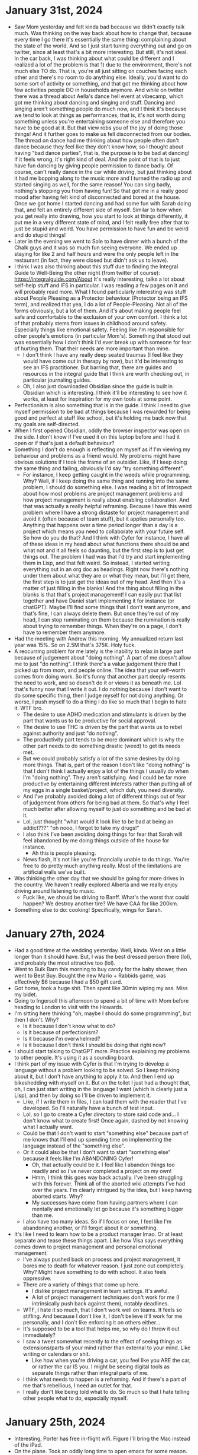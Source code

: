 * January 31st, 2024
- Saw Mom yesterday and felt kinda bad because we didn't exactly talk much. Was thinking on the way back about how to change that, because every time I go there it's essentially the same thing: complaining about the state of the world. And so I just start tuning everything out and go on twitter, since at least that's a bit more interesting. But still, it's not ideal. In the car back, I was thinking about what could be different and I realized a lot of the problem is that 1) due to the environment, there's not much else TO do. That is, you're all just sitting on couches facing each other and there's no room to do anything else. Ideally, you'd want to do some sort of activity or something, and that got me thinking about how few activities people DO in households anymore. And while on twitter there was a thread about Aella's dance hell event at vibecamp, which got me thinking about dancing and singing and stuff. Dancing and singing aren't something people do much now, and I think it's because we tend to look at things as performances, that is, it's not worth doing something unless you're entertaining someone else and therefore you have to be good at it. But that view robs you of the joy of doing those things! And it further goes to make us fell disconnected from our bodies. The thread on dance had me thinking about how people often don't dance because they feel like they don't know how, so I thought about having "bad dance parties", that is, the purpose is to be bad at dancing! If it feels wrong, it's right kind of deal. And the point of that is to just have fun dancing by giving people permission to dance badly. Of course, can't really dance in the car while driving, but just thinking about it had me bopping along to the music more and I turned the radio up and started singing as well, for the same reason! You can sing badly, nothing's stopping you from having fun! So that got me in a really good mood after having felt kind of disconnected and bored at the house. Once we got home I started dancing and had some fun with Sarah doing that, and felt an entirely different side of myself. Similar to how when you get really into drawing, how you start to look at things differently, it put me in a very different state of mind, and I felt really free after that to just be stupid and weird. You have permission to have fun and be weird and do stupid things!
- Later in the evening we went to Sole to have dinner with a bunch of the Chalk guys and it was so much fun seeing everyone. We ended up staying for like 2 and half hours and were the only people left in the restaurant (in fact, they were closed but didn't ask us to leave).
- I think I was also thinking about this stuff due to finding the Integral Guide to Well-Being the other night (from twitter of course): https://integralguide.com/About It's really interesting, talks a lot about self-help stuff and IFS in particular. I was reading a few pages on it and will probably read more. What I found particularly interesting was stuff about People Pleasing as a Protector behaviour (Protector being an IFS term), and realized that yea, I do a lot of People-Pleasing. Not all of the forms obviously, but a lot of them. And it's about making people feel safe and comfortable to the exclusion of your own comfort. I think a lot of that probably stems from issues in childhood around safety. Especially things like emotional safety. Feeling like I'm responsible for other people's emotions (in particular Mom's). Something that stood out was essentially how I don't think I'd ever break up with someone for fear of hurting them. That their needs are more important than mine.
  - I don't think I have any really deep seated traumas (I feel like they would have come out in therapy by now), but it'd be interesting to see an IFS practitioner. But barring that, there are guides and resources in the integral guide that I think are worth checking out, in particular journaling guides.
  - Oh, I also just downloaded Obsidian since the guide is built in Obsidian which is interesting. I think it'll be interesting to see how it works, at least for inspiration for my own tools at some point.
- Perfectionism is also something that is in the guide. I think I need to give myself permission to be bad at things because I was rewarded for being good and perfect at stuff like school, but it's holding me back now that my goals are self-directed.
- When I first opened Obsidian, oddly the browser inspector was open on the side. I don't know if I've used it on this laptop before and I had it open or if that's just a default behaviour?
- Something I don't do enough is reflecting on myself as if I'm viewing my behaviour and problems as a friend would. My problems might have obvious solutions if I took the frame of an outsider. Like, if I keep doing the same thing and failing, obviously I'd say "try something different".
  - For instance, I keep getting caught in the weeds while programming. Why? Well, if I keep doing the same thing and running into the same problem, I should do something else. I was reading a bit of Introspect about how most problems are project management problems and how project management is really about enabling collaboration. And that was actually a really helpful reframing. Because I have this weird problem where I have a strong distaste for project management and avoid it (often because of team stuff), but it applies personally too. Anything that happens over a time period longer than a day is a project which means you need to collaborate with your future self. So how do you do that? And I think with Cyfer for instance, I have all of these ideas in my head about what functions there should be and what not and it all feels so daunting, but the first step is to just get things out. The problem I had was that I'd try and start implementing them in Lisp, and that felt weird. So instead, I started writing everything out in an org doc as headings. Right now there's nothing under them about what they are or what they mean, but I'll get there, the first step is to just get the ideas out of my head. And then it's a matter of just filling in the blanks! And the thing about filling in the blanks is that that's project management! I can easily put that list together and have Daniel start implementing it for instance (or chatGPT). Maybe I'll find some things that I don't want anymore, and that's fine, I can always delete them. But once they're out of my head, I can stop ruminating on them because the rumination is really about trying to remember things. When they're on a page, I don't have to remember them anymore.
- Had the meeting with Andrew this morning. My annualized return last year was 15%. So on 2.5M that's 375K. Holy fuck.
- A reocurring problem for me lately is the inability to relax in large part because of judgement about "doing nothing". A part of me doesn't allow me to just "do nothing". I think there's a value judgement there that I picked up from mom, and people online. The idea that your self-worth comes from doing work. So it's funny that another part deeply resents the need to work, and so doesn't do it or views it as beneath me. Lol that's funny now that I write it out. I do nothing because I don't want to do some specific thing, then I judge myself for not doing anything. Or worse, I push myself to do a thing I do like so much that I begin to hate it. WTF bro.
  - The desire to use ADHD medication and stimulants is driven by the part that wants us to be productive for social approval.
  - The desire to use THC is driven by the part that wants us to rebel against authority and just "do nothing".
  - The productivity part tends to be more dominant which is why the other part needs to do something drastic (weed) to get its needs met.
  - But we could probably satisfy a lot of the same desires by doing more things. That is, part of the reason I don't like "doing nothing" is that I don't think I actually enjoy a lot of the things I usually do when I'm "doing nothing". They aren't satisfying. And I could be far more productive by entertaining different interests rather than putting all of my eggs in a single basket/project, which duh, you need diversity.
  - And I've probably avoided doing a lot of different things out of fear of judgement from others for being bad at them. So that's why I feel much better after allowing myself to just do something and be bad at it.
  - Lol, just thought "what would it look like to be bad at being an addict???" "oh nooo, I forgot to take my drugs!"
  - I also think I've been avoiding doing things for fear that Sarah will feel abandoned by me doing things outside of the house for instance.
    - Ah this is people pleasing.
  - News flash, it's not like you're financially unable to do things. You're free to do pretty much anything really. Most of the limitations are artificial walls we've built.
- Was thinking the other day that we should be going for more drives in the country. We haven't really explored Alberta and we really enjoy driving around listening to music.
  - Fuck like, we should be driving to Banff. What's the worst that could happen? We destroy another tire? We have CAA for like 200km.
- Something else to do: cooking! Specifically, wings for Sarah.

* January 27th, 2024
- Had a good time at the wedding yesterday. Well, kinda. Went on a little longer than it should have. But, I was the best dressed person there (lol), and probably the most attractive too (lol).
- Went to Bulk Barn this morning to buy candy for the baby shower, then went to Best Buy. Bought the new Mario + Rabbids game, was effectively $6 because I had a $50 gift card.
- Got home, took a huge shit. Then spent like 30min wiping my ass. Miss my bidet.
- Going to Ingersoll this afternoon to spend a bit of time with Mom before heading to London to visit with the Howards.
- I'm sitting here thinking "oh, maybe I should do some programming", but then I don't. Why?
  - Is it because I don't know what to do?
  - Is it because of perfectionism?
  - Is it because I'm overwhelmed?
  - Is it because I don't think I should be doing that right now?
- I should start talking to ChatGPT more. Practice explaining my problems to other people. It's using it as a sounding board.
- I think part of my issue with Cyfer is that I'm trying to develop a language without a problem looking to be solved. So I keep thinking about it, but I don't have anything to apply it to. And then I end up bikeshedding with myself on it. But on the toilet I just had a thought that, oh, I can just start writing in the language I want (which is clearly just a Lisp), and then by doing so I'll be driven to implement it.
  - Like, if I write them in files, I can load them with the reader that I've developed. So I'll naturally have a bunch of test input.
  - Lol, so I go to create a Cyfer directory to store said code and... I don't know what to create first! Once again, dashed by not knowing what I actually want.
  - Could be that I don't want to start "something else" because part of me knows that I'll end up spending time on implementing the language instead of the "something else".
  - Or it could also be that I don't want to start "something else" because it feels like I'm ABANDONING Cyfer!
    - Oh, that actually could be it. I feel like I abandon things too readily and so I've never completed a project on my own!
    - Hmm, I think this goes way back actually. I've been struggling with this forever. Think all of the aborted wiki attempts I've had over the years. I'm clearly intrigued by the idea, but I keep having aborted starts. Why?
    - My successes have come from having partners where I can mentally and emotionally let go because it's something bigger than me.
  - I also have too many ideas. So if I focus on one, I feel like I'm abandoning another, or I'll forget about it or something.
- It's like I need to learn how to be a product manager lmao. Or at least separate and tease these things apart. Like how Visa says everything comes down to project management and personal emotional management.
  - I've always pushed back on process and project management, it bores me to death for whatever reason. I just zone out completely. Why? Might have something to do with school. It also feels oppressive.
  - There are a variety of things that come up here.
    - I dislike project management in team settings. It's awful.
    - A lot of project management techniques don't work for me (I intrinsically push back against them), notably deadlines.
  - WTF, I hate it so much, that I don't work well on teams. It feels so stifling. And because I don't like it, I don't believe it'll work for me personally, and I don't like enforcing it on others either...
  - It's supposed to be a tool that helps me, so why do I throw it out immediately?
  - I saw a tweet somewhat recently to the effect of seeing things as extensions/parts of your mind rather than external to your mind. Like writing or calendars or shit.
    - Like how when you're driving a car, you feel like you ARE the car, or rather the car IS you. I might be seeing digital tools as separate things rather than integral parts of me.
  - I think what needs to happen is a reframing. And if there's a part of me that's rebellious, I need an outlet for that.
  - I really don't like being told what to do. So much so that I hate telling other people what to do, especially myself.

* January 25th, 2024
- Interesting, Porter has free in-flight wifi. Figure I'll bring the Mac instead of the iPad.
- On the plane. Took an oddly long time to open emacs for some reason. Wonder if it was waiting on the network or something.
- Had the thought last night that (the ...) would be a good function name for essentially memoized values. That is, it works like funcall, calling a function with arguments and it retains the value by equality testing everything passed to it. So you could say (the Symbol "abc") such that it always returns the same object.
- I was very interested in programming while driving to the airport, but now... I am not. Probably because it's a tad cramped.

* January 24th, 2024
- Have the ultrasound today at 2:15, but more like 1:45. Sarah has a OBGYN appointment before that that I won't be attending, and depending on how long that takes she'll either pick me up, or I'll have to go by myself. Other than that, no other obligations.
  - Oh, I have to check in to our flight. Though that's more chill considering we picked our spots already.
- Was playing Avatar last night and it was really choppy. Went into the settings and it was set to favor quality again. Which is odd, since I don't remember switching it back. The game is opening up more now that I've finished a few quests.
  - I switched from guided to exploration though since the game gave me a quest with 7 mins to get to some location that I'd never heard of and didn't show up on the map. It said "follow the smoke" but I didn't see any fucking smoke. Eh.
- Was thinking last night while falling asleep that I should use # as quote essentially. That is, # means "persistent". #n, #f, #t are always those values for instance. But having those open allows me to have #(), #[], and #{}. #(abc def) should always be #(abc def), that is it contains words. #(...) essentially gives us compound identifiers. #[] is essentially code, and #{} is a cyfer space (a mapping from values to values). The idea is that #() acts indirectly, it could be lazily loaded for instance. So #(#()) is different from #(()). Which is to say, #[], #(), and #{} can be replaced by a #sha256 content identifier. Whereas (), [], and {} are encoded directly in the body.
  - This also addresses the "issue" I was having identifying between hashes denoting blocks of bytes and hashes denoting encoded values. That is, we have 4 such types now. Bytes (no literal encoding), tuples, lists, and tables. Another thing is that because their bodies aren't reduced in any fashion, order doesn't matter in the same way as it does for the other compound types. So #{} can have keys and values in any order, which makes sense since the actual encoding might be sparse.
  - The # collections are all immutable, it's an error to modify them, you always have to create a new one, whereas the others could go either way.
  - Only thing is... what do we do with words? They don't really belong to a lexicon in this system. They'd be bare words.
  - Only persistent collections can be "interned", that is stored.
  - Maybe words are just instances of symbols? Symbols are always deduplicated, words aren't (they're "instances" of symbols).
    - Symbols are always is?, words are not. But words are =.
  - (), [], and {} are meant to be interpreted, #(), #[], and #{} are not.
  - Atomic objects are ones that can be encoded literally. That is, they are primitive.
- Gonna have to implement =, maybe worth looking at generic-cl now.
  - Freeze takes an object and returns a persistent version of it. Intern takes a frozen object and stores it giving you a token to retrieve it.
  - Frozen objects are essentially a promise for a data structure.
  - Backquote can be for creating frozen objects, as essentially a template.
  - Could use #"" as the syntax for bytes, it's just encoded using text? Like, that's the syntax for plain text files lol.
  - Alternatively, #[] is the encoding for bytes (every element must be a number from 0-255), and we use `' for lists denoting messages. Though that leaves open the possiblity of #`'... Hmm, well that would actually be a frozen message.
  - Words are just holes in data structures.
  - It is kind of good though to have #, because it essentially means "delay this". So they can represent links.
  - Should I just ignore words for now?
- Freeze and thaw seems like a good idea. But it's unclear to me how it should work exactly. Like, what objects are reasonable to freeze?
  - Freezing an object and immediately thawing it should be the equivalent of a deep copy.
  - What happens if you freeze an already frozen object?
  - They denote symbolic data.
  - Atomic makes sense for symbols and numbers and shit like that, but it's odd to call lists, tuples, and tables atomic, but they kind of are?
  - They're just called primitive data types. Why am I avoiding calling them that?
  - All of these are primitive data types, specifically primitive atoms and primitive sequences. Everything else is composite.
  - Hmm, seems a lot like quote! And freeze is quotify.
- I'm pretty sure that words are just symbols associated with an environment. So the printed representation is always just short hand for (@ :...). When you use name qualification then, you're just specifying it differently.
  - Actually, a bare word could be understood as a tuple containing solely that symbol. That is, it's a box with a symbol in it. Unbox it to find its name. Qualified words are pairs (or greater). In fact, maybe that's their type. Box(Symbol).
  - Well, pretty much everything can be viewed as a tuple of things. That's how most things are implemented after all.
  - Ah, so maybe what we need is the idea of an identifier? Which is the generalization of a word.
    - Our gensym equivalent is a word qualified by some environment.
- God, don't know what to do about words. Was thinking in the car about how they can probably be replaced with a lookup syntax, but still, annoying to have to design.
  - Maybe the reader calls a function or signals a condition passing it the symbol? Then you can do whatever you want with it.
  - It's a question of when do they get resolved? Is it something the reader does? Or something the interpreter does?
  - Words meaning "within the current context" are fine. It's when you get into things like "I want this relative to the global environment" that are weird. Especially because you likely want to sandbox those.
  - Words are probably just words (still pointing to a symbol). Qualified words are probably short hand for something else.
- Alright, checked in for the flight. Time to listen to music or play Avatar or something.

* January 23rd, 2024
- Accidentally took my booster instead of my vyvanse, but still took my vyvanse. So now I'm AMPED. lol
- Spoke with Daniel, nice to catch up. Mostly talked about specing out his Rembrandt server build. Threadripper? Threadripper Pro? EPYC? Lots of trade offs. EPYC is the most versatile in terms of memory and available CPU SKUs, but EPYC motherboards are all weird (either server form factor, or weird choices). Threadripper is more limited in memory bandwidth, but has normal motherboards. Threadripper Pro is more expensive and hard to find. One idea we had near the end was get a TRX50 board and a base model Threadripper Pro CPU. That way, if you need more memory, you can just get a new board (one of the WRX90 Pro boards) since the TRX50 supports Threadripper Pro CPUs as well, but if you find you need more CPU you can just upgrade it. TRX50 boards are available right now, but not WRX90 boards. But it might be hard to find a Threadripper Pro CPU available for purchase.
- Have a haircut today at 12:30. Gotta pick up milk for bubs too.
- Didn't sleep all that well last night. Couldn't fall asleep, and even when I did I kept waking up tossing and turning. That's one nice thing about cannabis, it really does "turn off my meds" so to speak.
- Well, I should walk the dog now, and then I'll have time to do some work before I need to head out for my haircut.
- Oh, also booked the car for Ontario. Went for a "small SUV" since it was the same price as a compact car and gives us more room for shit.
- While I'm walking the dog, should think about what I need to work on with Cyfer next. I think it was mostly making PUT work since I have it reading from the stream now (which took awhile to figure out), just need to actually save it (since right now I'm just echoing the result back).
- Hot tub testing kit was in the mail. It's one with liquids instead of strips, so might be easier to read.
- Okay so for PUT, I can parse the body now, but I need to actually intern it into the Cyfer Space. The path is looked up in the current Cyfer Space, so it resolves current words, but for unknown words it adds them to a new cyfer space. So I need to transfer those over. Except... that Cyfer Space is gone after the router is done with it. So may as well wrap the whole request in it? Then have some sort of function that merges a cyfer space with its parent?
  - I think it makes sense to add middleware then.
  - Alright! Got bindings working, and collapsing cyfer spaces into their parents.
  - Also cleaned up the middleware a bit in the server code. Instead of using the builder DSL, I'm essentially doing it myself. The build is a macro, so it's a tad annoying to build things dynamically. But I essentially took the logic out and do it on the fly now. Mine doesn't lookup Lack middleware, so you have to do that yourself, but whatever.
- Something odd that's happening is that when CURL receives a 406 or something, it just seems to hang? Is it because there's no body? Hmm, if I set the body to the empty string it terminates. That's odd. Am I supposed to have a body for 406?
  - Ah, MDN says the following for 406 "If a server returns such an error status, the body of the message should contain the list of the available representations of the resources, allowing the user to choose among them." So return a list of mimetypes I guess?
- Alright, so I have bindings working, and it fails on numbers, which I suppose makes sense.
  - Really, I wonder if path should look at everything as a word? Like, wikipedia has entries for numbers. But it treats them as words.
  - Maybe it doesn't really make sense to convert things at all.
  - Well, things to think about while getting my haircut. Gotta head out for that in a few minutes. Really, it's a matter of what do I do next? Since I finished off my last task.
  - I suppose I should make it work in the browser instead of just via CURL lol. Shouldn't be very hard to implement, most of it is there already.
  - Nice thing about separating cyfer spaces into essentially layers is that you can easily get an index of words that are only defined at a specific level. So if you inherit from Cyfer, you don't necessarily see `define' or `let' or shit like that.
    - In fact, it might not even be relevant to have words as a data type in and of themselves internally, they can always be denoted by (@ "word"), that is, a generalized variable denoting the place of the word in the cyfer space storage.
- Feeling fresh. While I was out it looks like Sarah Nash sent through the latest terms. Let's see if they reduced anything.
  - Hmm, they didn't change the termination date, but increased the severance to 31 weeks. Odd. Well, guess I should reach out to a lawyer.
- It's weird how much more focused I am having accidentally taken the booster. I guess my brain was expecting just the normal amount. I should shake things up like this more often. Confuse my brain.
- We have an ultrasound tomorrow. Completely forgot about that.
- What do I want to do with the rest of my day?
  - I think I'd like to take some THC/CBD tonight. I think I need a good sleep. Do I take another booster? Probably not worth it.
  - Might want to play some video games actually. Avatar perhaps.
- Oh, recently I was thinking that the speakers sounded different, like they weren't as punchy. Turns out the subwoofer config went back to being LFE instead of LFE+main, so music wasn't using them. Really odd why that happened. But they sound good again. Odd.
- Something that's run through my head a lot recently is that Cyfer should actually be really simple, and in fact it for the most part is, programming languages are in many aspects a solved problem. So why do I seemingly take a lot of time to get this down? It should be a matter of just writing shit down. But instead I spend a lot of time hemming and hawing over aspects that are probably super unimportant. It's like, maybe I'm making it take long because it feels like it should take long? Like I think it's a big project, so I make it into a big project?
- This thread about a post on Ruby Syntax Sugar has some really interesting discussion on module systems: https://news.ycombinator.com/item?id=39098803
  - Someone mentions Modula/Oberon as an interesting system for handling this stuff.
  - What stands out to me though is that a lot of "issues" people have with modules comes down to the interface between the interpreter and the file system. Like, does a file conform to a module? Or are modules distinct from files? When it's rather clear to me that trying to map files to program state isn't worthwhile as a goal. The filesystem is a namespace system after all.
- Focus on the data, not the code.
  - CyferSpace might not be the name I'm looking for. When you read a message, you do so in context of some language.
  - Maybe we need to introduce the concept of a lexicon. Which is essentially a symbol table. A lexicon consists of words. And so "reading" a message involves a lexicon. How a message is "interpreted" comes down to a grammar essentially.
    - That is, replacing words with what they denote is the task of interpretation.
  - So... does a reader return a lexicon then? Or do the words belong to a lexicon?
    - Or should the reader take a lexicon? Sort of like how EDN requires a dict for resolving tagged literals.
  - Hmm, what if we rename keywords to symbols, and words are actually instances of symbols? That is, a word's parent is the symbol, and it points at the lexicon it belongs to?
    - Then, a word can be created by looking up a symbol in a lexicon. It's a two way street.
    - Symbols are interned strings, so you can lookup a word in a lexicon by string or by symbol.
    - It's notable that objects tend to have a behavioural parent (the prototype), but they also tend to have a lexical parent (where they were introduced).
- Holy fuck. Just coughed up a huge tonsil stone. I've kinda felt it for awhile... Maybe I should irrigate my tonsils regularly now. They're hard to get out once they've gotten big. Although, imagine the dry air and congestion contributed a great deal to their development.
- Alright, so I renamed keywords to symbols. Introduced the idea of a lexicon, and words are the combination of a symbol and a lexicon. So it's a two way street dealio. A lexicon has a mapping from symbols to words, and the words point to their symbol and their lexicon. Symbols are deduplicated globally using a big hash table mapping strings to symbols, and the values are held weakly. That is, if nothing holds a reference to the symbol, it can be released from the symbol table.
  - Wonder if lexicons should have parents? Or rather, maybe you'd want to freeze lexicons so that words aren't added automatically.
  - An idea for CyferSpaces would be a lexicon and a dictionary. That is a CyferSpace maps words to meaning.
  - A message is typically read with a bare lexicon. You might not even want the lexicon actually. That is, if you read data, you just care that it is deduplicated and that you get words. Since the words point to the lexicon, you can grab it if you need it!
- Okay, I think I like where this is going. We might need to distinguish words when printing/encoding. But really you should be printing/encoding a message in which case, it should be a matter of just looking at "is this word I'm about to print in the current lexicon? No? I'll need to distinguish it."
  - A lexicon in some respects is the interface for a package/cyferspace. It's like the exported symbols.
  - Hmm, that sort of implies that lambdas create anonymous lexicons.
  - Lexicons aren't really first class. There's no representation for them. Well, maybe at some point?
  - I think it's time to play some vidya.

* January 22nd, 2024
- Just walked the dog. Gotta book a rental car today, and book a haircut.
  - Haircut booked for tommorrow at 12:30.
  - For car, should probably book something close to Sarah's mom's place. I'd need to pick it up in the morning though.
  - Oh, cars are a lot cheaper than I was expecting. Go figure, the last few times I've booked cars it's been like the most expensive time of year (stampede), or I booked for weeks on end.
  - Hmm, no difference in price between dropping off first thing on Thursday or at close on Wednesday. So may as well book until Thursday, can always return it on Wednesday evening.
  - Okay, confirmed times with Sarah. I'll book that shortly.
- I was thinking yesterday that I should reintroduce the concept of tuples. I think that solves the issue with phrases more nicely. The reasoning being that our encoding/printing should be a data format, and having elements that represent code explicitly are a bit odd. In Cyfer the language, tuples of course will be interpreted as phrases (that is, that is their procedural understanding). But having them called tuples is more generally useful I'd think. For instance, it allows you to encode structs over the wire. Like I'd been thinking about awhile back, the difference between a tuple and a list is in type. Tuples are product types, lists are parameterized types (that is the type of their elements is uniform, so their type would be the union of all types in the collection).
  - Tuples are a good way to encode compound identifiers for instance: (User 123) => the user with id 123.
  - This gives () for tuples, [] for lists, {} for tables. Then we can also have #{} for hash tables (a table where the order of key-values is not meaningful once read), and #() for sets. Then we have #[] available for some other structure which I'm not sure of yet.
  - Words still get deduplicated, as do keywords. Then, we can start using this as an encoding for interacting with the wiki.
  - Also gets back to what we were thinking about earlier with cons as the allocation primitive for tuples.
  - And we could say that a relation is a tuple with a distinguishing atom in the first slot. Essentially, a struct. A record would be a relation that responds to keywords for element access rather than integers. They are all just primitive forms of object, that is objects with a specific restriction on their structure.
  - "Focus on the data"
  - One nice thing about tuples is that they can be used as compound identifiers. So the top level is really just a big mapping, from words to values, but also from tuples to values. Like macros and functions are essentially just patterns.
- Think I want Thai Express for lunch. :)
  - Order placed. Gonna pick that up, watch some youtube then implement tuples again lmao.
- Wonder if I should try out the generic-cl library to clean up some of the annoying things with CL.
- Okie dokie, got Tuple implemented. Super straightforward.
  - And now I don't know what to do next lmao. I think I need to work on the interface.
  - Okay, I think I need to rewrite cyfer/pages to use the cyfer/script types.
  - The web interface then uses / to denote a tuple of words. The root then is a big index of all objects in the data base.
    - Actually, a path is always a tuple. It's just often it'll be a one tuple (also known as a box).
- Alright, so we have a dynamic variable *cyfer-space* now which holds the current cyfer space. A Cyfer Space has words and keywords and potentially a parent. Looking up words in a cyfer space happens by looking it up recursively on it or its ancestors. Then we have as-word and as-keyword which take text and return a word/keyword from the current cyfer space or its parents inserting a new one in when it can't find one. So when you read a message, you typically just extend the current cyfer space to collect new words/keywords without modifying the current one.
  - I've also broken the reader/printing out into cyfer/script and the cyfer space stuff and the base classes are now in cyfer/types.
- Now that we've abstracted out the current cyfer space to a class and a dynamic var, we can change the implementation whenever (such as for persistence).
- Next thing is loading things from the cyfer space. We're given a tuple denoting some sort of relation.
  - The empty path should be an index page of some sort.
  - A path with one element should render the current binding of that word in the cyfer space (a tuple with one element doesn't actually denote anything meaningful).
  - A path with multiple elements looks it up as a relation. I think this one makes sense to look into later.
- Do we call them bindings? Or what?
  - They really are just a mapping from tuples to objects I think.
  - Right. So when you call `define', it takes a tuple or a word and associates it with some value.
  - Okay, then that means ignore general objects for the time being. Just do it as a straightforward mapping. If it's a primitive type, it'll just print it or something (start with the special cases).
  - Just use curl for now I guess.
  - And we're getting cyfer script responses! Just need to set up actual values now. Cool, really easy to set up new environments using optional args:
    - (defun lookup-path (path &optional (*cyfer-space* (make-cyfer-space *cyfer-space*))) ...) extends the current cyfer space, so unknown words aren't automatically added for instance.
  - Word lookup should be super easy (just use a hash table with eql, words will already have been deduped). Tuples will require some care. Probably just recursive hash tables.
    - Although, what are we really looking to do with tuples? I think those should be more like patterns to be looked at or something. I think we should just ignore them for now.
- Ah, good wank.
- Do I want to do more work on Cyfer now? Not sure.
- Post clearly just sets the value of a tuple/word to whatever its contents are. Hmm, maybe PUT actually. POST might be reserved for invoking behaviour.
- Well, we can start it off with just assigning values. So we should parse the body of PUT requests with read-next and set it to that. Very simple key value store effectively, but with cooler types.
- Basic binding loading from Cyfer Space. Need to implement PUT which requires, among other things, parsing the request body, setting the binding, and also figuring out how to have a request body in curl
- OMG that was fucking annoying. Lesson learned, if you want to read text from a binary stream, make sure to wrap it in a flexistream... I had to do this with circular streams from the request body.
- I think I should work out. Wasn't expecting to take so much fucking time on those stupid streams.

* January 21st, 2024
- Got back from the Mall. Bought the Rivendell set and the Star Wars clone gunship (and some random clone trooper packs). Also went to Tommy Bahama, but forgot my promocard things so gotta go back. Gonna get some nice sweatshirts instead of short sleeve button downs.
- Played games yesterday. Also ate way too much food. Woke up feeling full lmao.
- Man, was feeling really shitty on Friday evening. Had to take Sarah to Barre and then pick up the dog, got McDs and it took so long that I just went right back to pick up Sarah. I kept thinking about the syntax for literal words and started feeling incapable and getting really sad about it. I think it was because I hadn't really eaten that day, and between picking up the dog and Sarah and all that I kept getting more hungry. Not to mention I was wearing the huge army coat, and sitting in that tiny little car for that long was making me uncomfortable. Once I was at home and lying down for awhile I started perking up.
  - Also, eventually sort of figured out what the issue was. See, the problem was I wasn't sure how to describe literal words in the syntax. Quoted forms, much like 3Lisp, I thought should evaluate to themselves. Likewise, keywords evaluate to themselves. But then the issue is, how do you describe a word literally? In Lisp, you use quote because when evaluating quote, it evaluates to the quote's contents. So (eq symbol 'word), 'word returns word which is what we want. But if quoted forms are self-evaluating, how do you get the word? Keywords self-evaluate, but words aren't supposed to. But it occured to me that you don't necessarily need a syntax for literal words because a literal word is really reflective. So if you want a reference to a word, you can use a lookup function of some kind. Especially because words might need to be resolved in some context. Not to mention, using words literally shouldn't be a very common task in the way it is in Lisp. So making it a tad annoying is probably fine. So I was getting upset over nothing.
- Played a few games yesterday. Started with Kena and the spirit world or whatever, pretty neat little game. Really pretty. Then tried out Bugsnax which is pretty funny, Sarah was enjoying watching it. And later started playing Spongebob battle for bikini bottom on the Ally. I'd played a bit of that earlier on the Playstation but got stuck or something, but had a much nicer time this time around. It's a nice looking game on the Ally.
  - Playing games yesterday it occured to me again that you don't have to sit down and play one game. If you're not feeling it, try something else. Eventually something will click and you'll get into it.
- Eh, should just go to the mall and get those shirts and be done with it.
- Alright, got the shirts. $400 something dollars, but $130 off. Got 4 different colours.
- Was thinking on the drive a bit about messages and syntax and shit. Like, words are really understood as binding lookups. We could replace them all with (@ :word). But you'd need to do it during the read. And sometimes you want to replace the word with a constant/persistent value, which is essentially what canonicalization is.
  - In particular I was thinking about how words are kind of meaningless by themselves. You want to replace them with something else. So maybe you invoke some sort of function/restart to figure out their value, and if you're expecting just data, then it's of course an error in that context.
  - So I wonder if I should read more and experiment with the condition/restart system in CL.
  - I kind of get now why Clojure uses vector/list/map for things. List can just mean list if you want it to. Whereas phrase implies only code. Though that may be what we want.
  - Even if word turns into a lookup, we'd still need it implemented in the binary format. So maybe it really means variable or something like that. Although, we can just have words be words without evaluating them. You just transform them post-hoc.
  - I think this came up because I was thinking about the wiki and how objects can be represented as key-value pairs where the keys are keywords. So if that's the case, why would you want to have a literal form of word? It's double duty. What if words are really just a shorthand?
  - If I'm finding this stuff a bit confusing, I should focus on lists/tables/keywords/numbers, that is data as objects. We'll build the wiki out of them anyways, then we'll build the language up from there. That is, we start with a database, and move on.
- I should go through the conditions book again. Good examples in it. One thing I noticed immediately is that it uses signal in conjunction with error. I'm so used to using just error, but signal doesn't unwind the stack. So you can signal things and if no one is watching it just continues. Almost like providing advice.
- Even EDN has symbols, I guess for most people they'd just be errors or something.
- I think I'm just level crossing and not realizing it. Like symbols having a "value" is entirely an interpretation of a message. They don't actually have values. Nor do phrases/lists/tables.
  - I guess the use case for a protocol would be, you provide word mappings, and it returns those instead of a new word. Could be a use for signal actually.
  - So the requirement of using quote to get a literal symbol/word is really about the semantics of how to evaluate a message. And we can always add our own special form that essentially means "box this up". Actually come to think of it, if you have a special syntax for quoted words, then it allows you to check for exactly that.
  - Yea, we should really just ignore this until we actually find a time when we'll need it. Another way you can get a word literally is by creating a message and getting its first value. Message is like a generalized quote. Remember, quote in Lisp was always a hack.
  - In any case, I'm probably overthinking this right now because I'm not sure what else to do.
  - Keywords vs words is more around convention. That is, words are intended to have multiple meanings which are determined in context, whereas keywords are intended to always mean exactly the same thing. Hence, keywords are always supposed to be the same under is?, while words are not. They typically are though because they are resolved to the same object by a dictionary. Words that aren't in the dictionary are typically an error. Also, that means that `define's job is in some sense to take a word that may not already be in the dictionary and add it to the dictionary.
    - Actually that also sort of fits with how word disambiguation should work. The reader uses ns/name to mean: "look up name in the ns dictionary". It's a convenience.
  - A nice thing about how CL handles keywords is that they're literally the symbol with that name, they just happen to be in the keyword package which sets their symbol-value to themselves.
- I had a thought yesterday or so that I should be using ChatGPT to help me with planning things. That's something I find really annoying. A good example would be: "help me plan a dinner party". So use it for help with social things.
- Was also thinking on the drive that I think about computing while on vyvanse in part because that's always what I think about, but that's not always been the case. I think it's a case of habituation. Like, it comes up and the parts of my brain that think about computing start firing cause that's what usually happens. And I've just explained to myself that that's what I need to do. But it doesn't need to be that way!
- Oh another thing I was thinking about yesterday is that I should go out to eat more often. I used to do that like every day, but it stopped because 1) COVID, and 2) moving in with Sarah. So that routine was just not possible, and then I started to think that eating out required Sarah. But that's not the case. I can go out and eat during lunch, and I'm gonna do that. For instance, Smitty's test kitchen has beef dip sandwiches! Gonna get me some of that shit.
- To go on EI, I have to regularly be applying for jobs and I need to give status updates... uh. Works out to a little under $3000 per month. Worth it?
- I'm just confused at what to do next. And I'm not sure why.
  - Just focus on building a wiki bro. You were most of the way there.
  - Think about what would be cool to demo to Daniel.
  - Maybe I'm not sure why I'm doing this.
  - Really, I guess more than anything I want to replace emacs. Recall, it's supposed to be a personal computing environment. So start there. Needs to be a database of data for yourself. What can you keep track of there? Maybe aim to keep this journal there. Yea, that might be interesting.
    - I think it'll be more interesting to grow a language out of a database than designing a language and trying to make it work as a database.
    - Like, start with the use case. What's the killer app for this language? A language in and of itself isn't particularly interesting, especially to new users. Languages become popular because they have some reason to be used. You have code mirror for simple plain text editing, start there, you can always replace it later. But it'll give you the basics of an emacs style environment.
    - Make it a big dictionary essentially. You have words, and words map to objects with properties. We can render them as tables for now in the syntax, that might not be how you keep them forever and that's fine. It's all just a mapping/transformation away.
    - With words we'll want a little search tool to lookup words. We use an HTTP path to represent a word, and we can use PATCH to update specific properties of a word.
    - Want to change the render function for an object? Send it a message containing new code to run.
    - HTTP methods can get you most of the way there, you can add in a prompt later.
    - The first version is just to render the object as a table. But there are other ways you can render things.
    - Remember, we're building the reflective version of the system.
- Words could also be instances of the word. That way a message containing `word' is an instance of it. That's like a reverse lookup of that word. Where does it appear?

* January 19th, 2024
- Had a great time with Will last night. Helpful reminder that I need to seek out spending more time with people. I'm too passive about friendships in that I wait for them to invite me rather than doing the inviting myself. Or, I'll say "you should do this" when I should be more like "is this something you'd like to do? okay when? let's book it" which is what Will's really good at.
  - He also talked about how I was so free and uninhibited during his bachelor party. Like I was in a foreign land and didn't care about appearances in the way I usually do.
    - My mindset during the whole thing was just "go with the flow", very much living in the moment.
- Think I'm gonna go to the basement and put up the new curtain rods. If I put the curtains on the rod and sort of bunch them up in the middle, it should be easy enough to put them up.
  - I wonder if I should move the mounting brackets lower. The windows are fine, but the door lets in a lot of light at the bottom.
- I keep thinking about playing video games, but I don't. Not sure why exactly. Could be because I sort of see it as a waste of time. Or that I'm not getting anything out of it. Or that I don't know what I want to play. But there are ways around that last one.
  - Actually, that kind of reminds me that people say one benefit from gaming is that it can teach you about how sometimes things don't work out. It's like why people really like playing souls games. I've never really understood it, but I saw some people on twitter say that it helped them realize that sometimes you just gotta grind to figure something out. Which has parallels to other life tasks.
  - I find the idea of those games frustrating, but it's because I see that as a waste of time. But it might actually be a helpful thing for me to learn. Spending time on games isn't a waste of time because games teach you meta-skills that can be used in other outlets of life, they just might not be immediately evident.
  - I might also be avoiding them because I sometimes play games and think "oh I gotta do this thing after I'm done playing" which leads to "why don't I just do that thing anyways".
  - Perhaps it's worth asking what I get out of playing video games. What draws me to them? When I've played games in the past, what kept me coming back?
    - Part of it is a quick feeling of accomplishment. It feels good to just knock tasks off a list. That's actually kind of what I enjoy about open world games.
    - I played them more while I was working at Chalk than I did at PS. I thought part of it was the schedule, but I think really it's that I had this underlying sense that I should be working, so I didn't play them in the morning the way I used to. I think I'm still shaking that off now.
    - And playing games isn't different in terms of time commitment than watching YouTube like I tend to do now. That's what I do in the morning. I can easily replace that time spent.
- I should tell Sarah that we should just get picked up by her mom, especially if we're just staying with her anyways. Doesn't really make sense for my parents to pick us up and drop us off in Cambridge.
- Oh interesting, this post I found on HN about Rebol has a comment about using CLOS and MOP to create custom funcallable instances: https://news.ycombinator.com/item?id=11587952
  - Might be worth looking at.
- Well, put the blinds up again. Much better.
- Watched an episode of Kids in the Hall then logged on to the PS5 and... didn't play anything. I felt like I should do it later. Maybe I just would prefer playing games in the evening instead.
- What I should do is some beat saber. Haven't done that in awhile.
- Man, I'm really not sure what to do about literal words. Can't really use keywords, since they have to appear in source always. But like, how do you represent words as values? In particular, my concern is with the dictionary, which maps words to objects.
  - Wait. Aren't they sort of persistent strings? Then we could just use #"" for a literal word. Whereas @"" is just the syntax for a word that might have illegal characters.
  - Maybe I should be thinking about how you build messages. Why would you need a literal word anyways?
  - The thing is, maybe keywords should just be literal words? They are words as values. It's just odd how they'd be serialized.
  - A message is a sequence of values. A phrase is also a sequence of values, the difference being that it happens to be in the context of a message.
    - So how do you build phrases?
    - Lists, tables, numbers, keywords, all have a simple mapping. That is, reading them and printing them should be one to one.
    - Are phrases, words, and messages really all that different?
- Maybe phrases should be represented as pairs? That is, they have a subject, and an object (a list).
- Messages should be persistent no? So maybe we use #?
- Hmm, think about how messages are evaluated. A message is technically a value type. So maybe the difference is between whether or not something is treated as data or treated as a stand in. The difference between a list and a phrase is that a list is a value, a phrase is reducible.
  - Tables, lists, numbers, keywords are value types.
  - Literal data is also value type.
- Maybe we just need quote bro.
  - Backtick ending in quote could be short hand for '(), which is a literal message. That actually might be good because `abc is just 'abc, so you mostly use it for building syntax in lisp anyways. A message is just a root level phrase.
  - Hmm problem is we can't use ` ending in ' and also use '.
  - Again though, what else would you use quote for other than with literal symbols? Unless we use something like ^? ^abc is the literal symbol abc.
  - Quoting is super similar to lambda abstraction though. I like that ^ kind of implies "hold the next thing indirectly".
- You know, I guess phrases are really compound identifiers, or compound words rather. They generalize what words do.
- Well, we could just use ^ in place of quote. That means "hold the next object literally". Then messages would be ^(). Which notably is essentially a lambda where every variable is free.
- The thing is I think it's pretty uncommon to use quote. Quoted lists in Lisp are really useless for the most part, and you only really use it with symbols. We could probably use #:abc or #"abc" to represent literal words if we want. We just need a syntax for within message templates if you want to insert a literal symbol like that.
  - The thing I like about #"abc" or #:abc is that it's reminiscent of how I expect to use # for persistent values. And it's sort of like words being persistent strings, which they are.
- I think I need to stop thinking so much about syntax and think more about interaction patterns.
  - A phrase is really a compound word, that is it denotes something else.

* January 18th, 2024
- Got high last night, was fun, but this morning felt a bit lethargic. I'm definitely a bit more aware of the negative effects lately.
- Going for Izakaya tonight with Will. Good shit.
- Got the severance package. 26 weeks of severance as a lump sum payment ($60K), 10 weeks notice as a working notice, and $14K EPIC bonus paid out at the usual time. That's 52 weeks! Zamal still says to get an employment laywer. That lump sum (and the other smaller lump sum in April) is super helpful right now actually.
- Zamal says to got an employment lawyer because the common law will be interesting in my case given my time of employment at chalk and my previous exectuive level.
- With a big lump sum payment coming, and my salary secured for a year (and probably more after I retain an employment lawyer), I should reward myself! Thinking of getting some new speakers for my office. Though, should do that when I'm back in town.
  - Yea, the Klipschs aren't in stock anywhere, and the Polks are regular price. Wonder when they typically go on sale.
  - Oh, could get a new amp too. Maybe the RN2000A... which I think has a USB DAC built in. I'd just sell my existing amp. Would want to get another sub too. Oh yea, then I could use that sub with the theatre upstairs, though I think I might need a different receiver for dual subs on that one.
  - Ooo, the RN2000A has a silver case, but it has black accents on it. I think it'd look really nice with my Apple gear. The lower end silver amps don't seem to look as nice for whatever reason.
  - And an SVS SB1000Pro sub. Dope.
  - Alternatively, I could use these speakers and amp with the desktop. Which currently needs headphones.
- Man, good things really do just happen to me eh?
- I'll wait for the next package from PS before reaching out to the lawyer.
- Saw an interesting comment on HN that JSON is somewhat related to REBOL because Douglas Crockford was interested in it. Gonna read some more about it.
- Ooo, other candidate celebratory gifts include the art of computer programming box set, and some Clojure books (which I think would be a nice addition to the Lisp collection).
- I kind of want a new colour scheme for emacs. A light variant like Nano.
- A thought I had on the walk was that maybe I should use @"this is a word with spaces" for words with spaces. That follows the convention I kind of want for @ to mean "the current environment". I'd have @ by itself mean the current environment, @1 to be the next environment up, and so on and so worth. I also have it reserved as a character already.
  - I could then use @ for other things like @() @{} @[], @testing, etc. And I still have #(), #{}, and #[] for other shit.
  - I still don't really have a way to represent a literal word though if I have messages be a list of things. Since `this is a word' is actually 4 words. You'd need to call `word' first to get it. But at the same time we have keywords, so why not transmute between those?
    - But maybe that's not really a problem. Why would you want a literal word anyways? If you want dynamic lookup, you can use a keyword (which is itself a word), and if you're building a message you should be creating the words anyways.
- Huzzah! Switched the theme in emacs. Forgot that I installed Doom Themes, so was just a matter of finding a new one. Also addressed that stupid compile warning on emacs startup.
- Eh, we can probably just call them macro characters.
  - Yea, that's nicer. Should be easy to start adding the other types of sequences and things now. I do like @"this is a literal word" much better.
- Oh, I ordered the other two smalltalk books. Lord knows when they'll get here. One of them should arrive within a weekish.
- Interesting, so Rebol calls everything a block, there are sub-blocks denoted by square brackets, then parens using normal parens, strings with double quote or curly brackets, and other data types. But what is interesting is that 1) it uses "word" in the same sense as I have been using, and it refines them further as words, set words, get words, and lit words. Set words are suffixed with a colon, get words are prefixed by a colon, and lit words are prefixed by a quote. Interesting.
  - It also has the idea of dialects being different ways of operating on the core data types.
  - Only thing I'm not so fond of is that it seems highly inspired by Forth in that it's prefix notated, but you have to know what the words do to make sense of how the message is consumed.
- I keep forgetting that I can use `load' as a name. I've probably avoided it because it's reserved in CL.

* January 17th, 2024
- WTF, there's a "Confidential R&D Org Changes - Attendance Required" meeting at 10:35. Doesn't show any other invitees, but I think it must be a mass invite. Ah yea, it's a webinar. Curious what's up. Oh maybe layoffs???
- I threw out my iPad's case (it's disintegrating), but it's been interesting using the iPad without it. It's so thin and light! I've been using the iPad more because of it too lol. This new case is much more minimalist, so hopefully it stays relatively light. Only annoying thing is the pencil has a propensity to fall off even more without the case, and I don't think the new one will hold it any better. Not like I use the pencil much.
- I'm being laid off! LMAO. Well, I should get 5 months or so of severance.
  - The Mac is locked now. Wonder if they'll actually get it back or if I'll be stuck with it forever like Evan.
- I'm so relieved. No more guilt.
- Also, they actually owe me something approaching 8 months of pay. 5 months is just the notice! Then I get about half that as severance, plus any accrued vacation.
  - This is actually really helpful because they'll probably pay me out in a lump sum. I'm looking at about $80K, call it $40K after tax withheld. This'll solve my short term cash problems. Then I can apply for EI lmao.
- Should take the dog for a walk.
- Just got an email from Sarah Nash saying that I'm being given notice until the 27th of March, which seems to be 10 weeks. More details to come.
- Reading the Courage to be Disliked again and it talks about how self-acceptance is a key part of happiness. It talks about how happiness is really about having a sense of contribution to others. When you do things for others out of love, that's what happiness is.
  - It makes a distinction between trust and confidence. Trust is conditional (we lend you this money because you have collateral), but confidence is unconditional (I give you this money because I have confidence that you'll give it back). You open yourself up to being hurt, or taken advantage of, but that's not your task.
  - Of course there's no reason to keep ties with people who take advantage of you, but to have deep relationships with people you have to have confidence in them. If you expect them to do things out of fairness or whatever, that's when you build resentment. Like, if you think your partner is cheating on you, you're gonna find reasons to believe that. But if you don't think about that, you won't.
  - It also talks about how focusing too much on work is an example of putting too much emphasis on one aspect of your life and is mostly about trying to receive recognition for something.
    - It's focusing on one thing out of belief that it's the most important thing to make people like you, because you don't really like yourself.
  - Accepting yourself allows you to contribute to others which gives you community feeling which makes you accept yourself. Virtuous cycle that starts by contributing to others without expecting recognition. Just knowing that you're contributing and doing good.
  - "You want to be special because you equate normalcy with inadequacy."
    - This is why people can do really bad things, because they want to be special. If doing everything "right" doesn't work for them, they try things that are bad to stand out, because they don't want to be normal.
    - Gifted child paradox.
  - The greatest life-lie is to not live in the current moment. The past and future don't exist.
    - The problem with Freudian pyschology is that it sees a life as a line, with a start and an end. Except, life is a series of moments. If you're living for the future, you're not enjoying life as it is right now.
    - The problem with living your life as if it were a story is that you narrow your view of life considerably. You view things as a distraction from your "path". Except that's stupid because when you die, you don't take the story with you. Who cares what's written in your biography, it's not the reality of your life.
    - So when you're dancing, enjoy dancing. When you're studying, enjoy studying. When you're washing dishes, enjoy washing dishes.
  - Okay finished. This is a book I should probably re-read at a later time.
- My main takeaway is that I'm too self-interested. I focus so much on my self to the exclusion of others in an effort to be special, when 1) I need to remember that I am normal, 2) I need to live life in the moment, and 3) I need to do things for others. By focusing so much on myself, I'm denying myself the ability to be happy through doing things for others.
  - This is probably why I have such a hard time working for large companies. The reasoning behind the work is so abstract that I don't really understand why I'm doing it. And it's especially hard in remote work because I don't even really see the people as people.
    - This is still a bit of a cope though. I can just enjoy the work as is.
    - But really, I should aim to do the things I enjoy such that I can bring joy to others anyways.
- The Inner Game of Tennis arrived. Next book to read lmao.
  - Should also read Friendly Ambitious Nerd.
- Interesting thing that came up on HN today and is similar to what I've been thinking about with Cyfer: https://willowprotocol.org/
  - Problem with a lot of these protocols though is that they don't really have a UI. So this talks about wikis and blogs and shit, but I'm assuming one needs to build all of that shit on top. So why even start using this?
- I need to think some more about what to do with Cyfer next. I have a basic reader implemented, and I had a bit of a front end in place. Ideally something I can show off.
  - I had content being rendered, but I want to be able to send it to the server to store it really.
- Why do I clam up when people ask me what's wrong? Why do I hate explaining myself so much? Why don't I like talking?
- The desire to be special probably causes my work to suffer. Just rip off and duplicate bro. Good artists copy, great artists steal.
- Started going through that baby name app thingy. Figure if I should be doing things for people, I should start with things for Sarah.
  - I stopped after like 10min, started seeing repeats. We also had a few matches so... probably good.
  - Something else she wants me to do is figure out the baby monitor situation.
  - And also... booking a car. Should do that tomorrow or so. Also need to confirm with mom that AAA can pick us up at the airport.
- Man, wanna get high again. At least, if I do tonight, I definitely won't tomorrow since I'll be going for dinner with Will.
- I think I should put away the trains.
  - Not really sure where they'll go. One of the closets. At least they can be boxed up.
- I also think I need to do more drawing and sketching of what I want with Cyfer, like I used to do with Chalk.
- Realistically, I think I should take a bit of a break from Cyfer stuff and focus on personal things. Or at least, narrow it down to a smaller part of my day.

* January 16th, 2024
- Yea... so everything is thawing and I'm hearing drips from the attic. I just checked the bathroom and there's so much water on the toilet... gotta keep those fans running. On the other hand, the windows are more or less cleared up (just a bit of ice on the corners). Seems like everything likes to condense on this side of the house though. And I still haven't seen any stains anywhere else on the ceiling other than my office. There's also no water dripping in the office.
- Spoke with Daniel, nice to catch up since he was out sick last week.
- Time to walk the dog methinks. Messaged Jonathan about not having anything to chat about. Hopefully don't need to talk to him.
- Lol, I can't close the window in my office right now. The water there melted and then refroze, so there's a chunk of ice blocking me from closing it.
- Think I'll follow Ruby conventions with respect to iteration and streams. I find it a tad annoying that streams in CL are essentially just byte or character iterators. Iteration in Ruby follows the use of Enumerators. That is if you call .each on something, it returns an Enumerator which can be provided a block for internal iteration, or you can call next/peek/etc for external iteration. Same shit applies to IO then. Ruby allows you to create new Enumerable types by including the Enumerable mixin which requires you to implement .each which is supposed to yield a value each time.
  - That's how Ruby allows you to implement chaining.
  - That also allows us to use Stream to denote lazy sequences a la Scheme.
- I think I need to change word and keyword to have "text" as a property rather than "display-name" since that's more accurate.
- Interesting, CL says any token consisting entirely of periods is an error.
- I should reserve period, comma, @, ~, $, %, ^, :, ;, /, \, |, and # for now (unless they appear in a literal).
- Ok, let's think this through. Gonna do a simple reader.
  - read-message needs to parse the whole contents. It does this by calling read-next until we run out of input.
  - Let's ignore position for now.
  - Reading-next involves looking at the next character. If it's a whitespace, consume it.
  - I think using comma for whitespace is a good idea.
- Alrighty, that seems to work. Just need to do keyword and word resolution and we're good! Time for some lunch tho.
- Probably worth dropping support for characters outside of ascii for the time being, not like I'm gonna use them.
- I'm thinking tables should be represented as assocation lists. That is, they should require an even number of elements.
  - How they're actually implemented isn't super important only that they should be sequential key value pairs.
  - For things like #{} (hash table) and #[] (set?), those should really be shorthand that expand to (table ...) and (set ...). That is, maybe they should turn into phrases.
- If we want to keep track of line and position, we'd use trivial gray streams, which means needing to use stream-read-char rather than read-char (as it's generic), then we'd just implement stream-read-char in a way that it keeps track of that while it reads.
- Cool, have keyword and word resolution.
- Honestly, this is a good place to jump from. I think I'm happy enough with this.
- There are still a bunch of things to figure out with respect to the syntax, but they're things we'll want to come back to later. Namely, qualified names, message templates, other data structure literals, lambdas/blocks, etc. But I think we should move back to the wiki side of things for a bit.
  - We'll also need to write the reader in JS as well.
- Man... I keep thinking about getting high tonight... maybe I need a different rule for myself.
  - No, you can follow the rule you already set out.
  - What turned me off of it just now was remembering how stuffed up it makes me and how dry it makes my eyes and throat especially with how actually dry it is right now in the house.

* January 15th, 2024
- Should clean up my desk today and dust.
- Alright, paid flexiti. Really need to send Mark the updated credit statements...
- I'm not sure what to do right now. It's weird. Feeling the same sort of indecisiveness as I was yesterday.
- Why does everything seem so much clearer when I'm high? It's really weird.
- Stop trying to optimize this so much. You're gonna rewrite it later anyways.
- Okay well printing works. That's a lot nicer actually.
- Still need to handle nil, true, and false though.
- Hmm, when you scan for "1-", you get an integer and a word. It probably makes more sense to split on delimiters then... Double quotes being the exception.
  - Looks like that's relatively similar to Lisp actually. They have terminating and non-terminating macro characters. A terminating macro character acts as a delimiter, a non-terminating macro character does not.
  - Guess that's similar to what I was thinking about token resolution.
  - That way, token resolution would resolve to checking the contents with start and end anchors in effect.
  - If we did it that way, then we'd just split the input into ranges of whitespace, delimiters, quoted-text, and tokens. Tokens being unresolved. Like, #no shouldn't be #n followed by o.
  - So a message is a sequence of delimiters, whitespace, tokens, and literal text. (Literal text being quoted).
  - Am I seriously thinking about doing this again?
- The Lisp reader is just a scanner with simple parsing rules.
- OK, but how do we resolve things like #(? That might end up being a # token followed by a ( and it would mean something entirely different from # (. Unless we do something like # consumes everything until the next whitespace? or opening delimiter? #n( would be one thing?
  - Why am I trying to fit this into a grammar. It's clearly just a normal reader...
- ... I'm going around in circles again. This always seems to happen with this fucking parsing. Think I should just write a reader... No more of this turning shit into lists.

* January 14th, 2024
- Well, crisis in process of being averted. The patch on the ceiling has now frozen. The humidity in the house is slowly making its way down (27% last I looked, was at 33% this morning). So as the temperature comes up over the next few days, gotta keep getting the moisture out. Followed up with Mitchell at 2020 with an update (figure he hasn't checked his email since it's a weekend) clarifying that my question is now: "Who do I talk to about assessing the damage to the ceiling?".
- Put away the christmas tree and cleaned up the living room a bit in anticipation of the cleaner tomorrow. So many fucking hair tumbleweeds. Broke down the Lego boxes (the ones we're definitely keeping, i.e. the christmas sets). The other boxes are now where the christmas set boxes were: under the christmas set display lol.
- I've been getting high too much I think. Need to reinstate the rule that I can use my meds or my THC, but not on the same day. I think I dropped that rule after I got agmantine to see if that worked, and it does. But I think it's important to have tolerance breaks for each of them. Also, the THC just becomes a habit. I think part of why I take it is that it helps me sleep on days I've taken my meds, but the expense is that I get congested with it, and with the weather as it is, my nasal passages are being fucked by the combination of that and the dry air. Need to give them a break.
  - The rule is also more important now that I have a prescription for my meds. I took my meds yesterday and today. But when I first moved out here, my supply wasn't guaranteed so I needed to take time off of them on the weekends anyways. And when I did do that, I found I was less interested in THC anyways. When I follow the rule, I'm less inclined to use THC. It really is a habit forming thing.
- It makes sense that my office is the most affected by the humidity, gets the least direct sun so it's the coldest part of the house, and then I'm in the office for most of the day with my door closed, so it'll be humid in here. At least when it's not absolutely frigid I tend to crack the window.
- Just cleared out a bunch of tabs. Had a bunch of stuff from Rembrandt, and emacs for that as well. All closed!
- Before doing all of that cleaning I was interested in doing more programming, or reading about programming, but now... I'm not sure what I want to do.
- Also, now that I have the windows opened, I clearly have a LOT of dust on my desk. Should give that a big clean...
- I'm bored. Or rather, I don't really want to do anything right now.

* January 13th, 2024
- Was thinking last night about messages and how they could be described as a series of expressions, or statements, or what have you. The benefit to that is that it sorts out the fact that most messages will have multiple expressions (why would you send a message containing a single name? especially over the wire?), and it essentially turns messages into the equivalent of a do block, that is, a message is a program. The only thing with this is that ' gets a bit iffy, since what is 'word if a message is a list?
  - Actually, just ocurred to me that we can terminate messages with another '. So there is no 'word, it's 'word' and that allows for 'word another bunch of words'.
  - I always found 'symbol' to look kinda weird anyways.
  - I'm still a bit confused by the difference between symbols and keywords. Like keywords are just symbols that denote themselves, but how is that different than 'word'? Now I suppose it makes sense. 'word' is a message containing the word #"word".
  - Was reading the Self handbook a bit and it talks about how most objects have "extensional" names, that is, the name of the object containing traits for a list is 'list traits'. Hmm, that actually means that messages act as compound identifiers...
  - My issue has been, when do word names get resolved? What do they get resolved to? Can you hold references to them?
    - Maybe? Sort of like how Self uses selector for the value and selector: for the setter.
  - Another thing I thought of was that table is a sequence of assocations. I.e. it's a literal form for assocation lists rather than a bunch of dotted pairs (similar to how lists in Lisp have a convenient notation without the dot).
  - Is the recipient of a message responsible for determining what the words mean? Or is the reader? Reader would be convenient.
    - Could also have some way to check if the message is complete or not (that is, does it contain phrases and bare words? or only literal data types?).
    - Like, the reader is responsible for creating objects, it's just not clear whether it should intern objects or not.
    - Maybe you need to provide an environment to the reader for a message. It resolves words it knows to the object itself (words essentially being like symbols in CL, having their own properties), and if it doesn't know that word, it's just a word that isn't maintained globally.
    - And we can maintain the words in a Dictionary, that's what the reader takes.
    - Okay, so the reader turns text into a message.
- I was reading more about Self and mirrors and it's notable that mirrors are essentially the equivalent of the "name" operation in 3Lisp, that is it's a handle for an object.
  - Ah, getting the name of an object is equivalent to returning the message that identifies it.
- I also notice that over the past few days I've been conflating the Lisp implementation with how I want to talk about the language within itself, and that's confusing me. Funny how it's weed that simplifies this for me...
- I guess keywords are just words with special display properties and behaviour. They evaluate to themselves, and they have a special syntax. The leading or following colon is omitted from the display name (it's a syntactic thing).
- Words and keywords are first and foremost interned strings.
- Messages contain expressions, as do phrases. Phrases are essentially inline messages.
- Hmm, problem with using quote to start and end messages is that it makes nesting them ambiguous... Need some other form of terminal character.
  - We could combine quote and backquote... maybe. Since backquote without any splices is equivalent to quoting.
  - Backquote to start, quote to finish?
  - If we run into issues with that, we could just use $ as a leader to ` to denote a template since that would be useful for text templates too. Yea, let's do that. Also, this convention sort of already exists in emacs for referencing symbols in documentation. `symbol'.
- The reader is responsible for resolving the words. Specifically, it deduplicates them.
  - We could also have a "read-with-dictionary" method that resolves them directly.
  - Not sure exactly what it should do when it encounters a literal message though. Probably shouldn't resolve those the same way.
  - Oh right, they are separate actions, reading a message is the act of resolving it to data. So literal messages aren't really resolved.
- We could pack the words into the message itself. Then you can ask, what words are in this message? A literal message denotes a new lexical context.
  - A language or protocol then is just a way to read a message such that it resolves words to existing ones we know about. Keywords always resolve to the ones we know about, and they're always deduplicated in a context.
- We could use unnested single quotes to denote words instead of #"". Has the desired effect of distinguishing between use and mention. They'd also be more clearly examples of interned strings.
- Oh, something else one of the Self papers mentions is how nebulous the idea of printing is because it straddles the line between meta and object level. Like if an object prints itself with its class name, it has to know the class, but that's reflective.
- Hmm, maybe it's not really necessary to have words with spaces in them. It's not really meaningful in that since messages are first class, you can use them as compound words. That is, we could still have single quote to start a message (just it can't include other messages).
- I think we'd layer protocols and grammars on top of messages.
- Really though, I think we have a good base in place now. As I reminded myself last night, don't spend too much time in the Lisp implementation, I should start working on the web server portion again. I think that's something I should focus on this week. In particular, since we have a parser (and reader for that matter), we just need to actually use messages to create objects in the system.
- Reading a bit about scannerless parsing, and honestly we can probably go that route. What I think we can do is call the method "parse" which returns a message of expressions. And if we want full context, we can pass a keyword argument or introduce another function like "full-parse" or something like that which returns a concrete syntax tree.
  - Wikipedia notes that a concrete parse tree (typically called just parse trees) includes everything, but an abstract syntax tree doesn't have things like grouping parentheses or whitespace since they aren't meaningful.
  - We could call the different parens and whitespace tokens as "delimiters" and the rest as "literals".
  - Hmm, reading returns a message in that a message is more than a list of objects, it keeps track of the words used.
  - It probably makes sense to just use read and then generate a full parse when something goes wrong. Syntactic information isn't meaningful if the message is well formed.
- For the Marantz Receiver, go into Setup, then go to HDMI output settings, make sure that's set to 8K enhanced mode. On the projector look at colour space and make sure it's set to 4:2:2. Then power cycle everything so that they handshake properly.
- Something I seem to be going back and forth on is whether to handle messages as fully formed things or to treat them as streams. Streams are neat, but probably less useful at this stage. Also they're a tad annoying in that we might need to backtrack. In which case, maybe we should just have a method scan that turns some source text into a list of tokens. Then we can just operate on it as a list. We can also don't need to store the source-text in the tokens themselves. Tokens are just a type with a character range. When you have the full source text you can just grab the subseq using those.
- Well, apparently we've been running the humidifier too much. My ceiling in the office closet is falling apart. I have the window open now, turned off the humidifier and am running all of the bathroom fans to get rid of the excess moisture.
  - I understand now why opening the door to a bunch of fog is a bad thing. Too much humidity.
  - I guess because I'm on the cold side of the house, I'm seeing the ice build up on the windows there but not the other windows in the house.
  - Hopefully the ceiling is just staining and we can repaint it or something.
  - Luckily nothing's been damaged. Except I guess two of my old keyboards which have some paint chips in them now. I'll let them dry off and then blow them with compressed air.

* January 12th, 2024
- We have a doctor! Good meet and greet, doctor must be close to our age. He wrote me a prescription for vyvanse and dexedrine no problem "you seem like reasonable people, and if it works for you, I'm not gonna say no". So gotta take that to shoppers I guess.
- Reading more of the Courage to be Disliked and it's now talking about how once you focus on separating your tasks you can start thinking about community. As I kind of understand it, it's about treating everyone as equals in the sense that everyone is people. Try and build horizontal relationships, that is, don't put yourself above or below other people, and part of that comes down to not praising others or rebuking them either. What you do is you provide gratitude. And it makes me think about how I feel really good about doing things for people. Giving meaningful gifts.
  - It talks about how, people need courage to handle their life tasks, and so the way we help people is by providing encouragement.
  - And in the context of my own projects, it makes me realize that I need the courage to talk about my projects not because I'm looking to get anything out of it, but instead because I'm looking to *give* it to people. Telling people about what I'm working on is a way to help people.
  - Right, and it talks about how people have a sense of worth when they're part of a community. But if a community isn't working for you, the world is full of communities, you just gotta put in the work to build them. I think this is similar in spirit to "people are happy when they have responsibility".
    - Responsibility isn't something forced on you, it's something you take on yourself. And so long as what you do isn't putting yourself above or below other people (manipulative), then it'll be an endless source of happiness and contentedness.
- Side note, it's fucking COLD today. Pretty sure it'll be the coldest day of the year (or pretty close). Woke up this morning and it was -37C. Lmao. Was worried about the car at the doctor's office, but it was fine (engine was still relatively warm).
  - It's really weird. When we open the door, the air from inside turns into fog like the house is breathing.
  - The steering also became a little sluggish over time, err, maybe not sluggish so much as stiff. The power steering hydraulics must be getting viscous.
- I've noticed over the past few days that my interest in masturbating has decreased, as per usual. Started out doing it in the afternoon, then again in the evening, but I've kind of stopped in the afternoon, and my evening sessions are getting shorter. Might even take a break from it, just been interested in coding! Reminder that I shouldn't worry so much about what I do, the body gets what the body wants, and when it's satisfied it stops.
- Thinking I'll read some more of the Smalltalk book before coding today. I found that yesterday I was going in proverbial circles.
  - Eh, didn't really inspire me much.
- Time for some lunch methinks.
- Should probably take my prescription to Shoppers.
  - Alright, need to pick it up at 5. Figure I'll get some groceries then too.
- Reading a bit about 3-Lisp again, and as some comment on Lobsters notes, it's almost a bit of an expressive tarpit. It's so expressive that it's hard to tell heads or tails of where you are, and I think that tracks with a lot of reflective capabilities similar to what I've found in the paper about mirrors. The thing with reflection is that if it's core to the language it gets hard to reason about when you can eliminate it for performance purposes. So Mirrors make sense to me in that reflection should rather be inspection of something, rather than self-reflective in that the object knows about its own composition.
  - Ah, I get why they're called mirrors now! It's because mirrors are reified reflections lol. As in, they're an object that provides reflection.
  - One thing I do like about 3Lisp though which I think was prescient was that it separates functions and lists. Functions are pairs, and then it has rails to denote sequences. Likewise, a "handle" is a quoted form and designates an S-Expression. So it's syntax quote.
  - And in reading the code I noticed that it talks about S-Expressions as forms, and I think that maps to what I've been calling a Message. A message is one of a literal form. And quotes are literal messages.
  - In 3Lisp forms can be in normal form or not. Numbers, booleans, and literal messages are all in normal form, that is they have no other possible interpretation. Rails, and pairs are in normal form in some circumstances. For instance, rails are in normal form if all of their elements are in normal form (i.e. a list of numbers), but are not if they include any non-normal form (i.e. a list including some word). Pairs are in normal form when they are closures (so lambdas I guess). Which makes sense.
  - They also note that pairs and rails are pseudo-composite and everything else is atomic.
  - To this we then add some other things. First is that we call rails lists (as in designating some sequence) and pairs are called phrases. We also have symbols being self-designating objects. They designate themselves.
  - Hmm, the article about S-Expressions notes that Godel, Escher, Bach note Lisp's use of quote as a form of self-reference.
    - Huh yea, checked the index and LISP shows up throughout the book. Looks like later chapters talk more about computing other than just math. I should keep reading more of it.
- So looking at what I have, I think I need to implement something rather like "normalize". Well, maybe not.
  - I think I'm having trouble determining the difference between parsing and reading. Parsing returns metadata, that is, it returns data (syntax tree) about data (the source text). The difference being that the reader will return a list of [:atom :atom :atom] with each :atom being the same object under `is?`, but parse returns three different "literal atoms" each designating the same underlying object. So maybe we say "designates"? We could just say value though. The value of a literal is the data type.
  - Something I'm also a bit unsure about is that textual representations have a start and end and source-text, but binary encoded objects do not, rather they would be identified by a path within the tree. So while parsing and decoding would have intermediate objects reprenting parts of a message, they aren't the same type of object. I guess they'd be binary literals?
- Well, literals could be understood to be delegate objects. That is, when "evaluated" they return their value.
- I think my issue is rather, what do we do with words and phrases? When do they get evaluated?
- Cleaned up the parsing a bit. Now we have a token stream and the parser returns the tokens and some things grouped into expressions.
  - Hmm, parsing is sort of like getting boxed objects instead of objects themselves.

* January 11th, 2024
- Thinking about the boundary between messages (externalization of concepts) and objects as internal representations of objects. Like, when you recieve a CyferScript message, you want to understand it. Parsing it returns data about the message (what are its constituent parts), but that's not the meaning of the message. The meaning of a message is its denotation. So in our Lisp code, we could ask `denotes` on the message to get what it means in Lisp. Like the literal numeral 6 denotes the number 6. Likewise, literal text denotes a string of text (notably without escape characters). Properties denote the properties themselves. Lists denote a list of objects (that is an ordered sequence), but the denotation of a word, phrase, or even a table is more complicated. That is, the earlier ones denote mathematical objects (values), whereas the other ones are by some sort of convention (that is according to some agreed upon protocol).
  - I was struggling though to figure out the opposite function. What does it mean to take some internal representation and make it external? I asked ChatGPT and it suggested `symbolize` and I think that's great. Symbolize takes an object and returns literals. What constitutes a primitive data type then is something for which there is a one to one mapping between its symbolic form and its denotation.
  - So I have to change parses a bit I think. It always returns symbolic data, not a message. Then, we ask (denotes ...) to get the "value".
  - A quote then is an indirect literal.
  - Or rather, "message" is the name we give to a symbolic form.
- Fucking stupid, feels like I'm getting caught up in naming things again. Need to do something else.
- Maybe we say it's a literal when it's a symbolic representation of a specific data type. Hence why we have literal messages, which are literal encodings of CyferScript.
- Maybe we should just say "read" a message. "parse" a message would return annotated data.
  - Right, so parse returns a literal message (since it's syntax, you want the whole thing). Whereas "read" "reads" the message returning data (which is what you want in the common case).
  - So we still need data types for all of the literals. Literals just have more information on them. Like, metadata.
  - Right, read just gives you primitive data, and you'll always know what types it can be.
  - So like, we can implement read without going through the parser if we don't need that information.
  - Likewise, encoding things really involves converting an object to a literal type and then printing it. But we can skip the step often.
  - A protocol is a restricted form of message.
  - Right, and for value types, there might only be one object, but there can be many literals pointing to that object. And you might want to distinguish them.

* January 10th, 2024
- Reading more of the courage to be disliked and this section was mostly about exactly that: being disliked. I talks about how if life problems are all interpersonal relation problems, then freedom is the courage to be disliked. That is, to do whatever it is you want without worrying about how it affects those relationships. And that's the case since while it's impossible to live without interpersonal relations, that doesn't mean you need to maintain all social relationships. In fact, to try and be liked by everybody implies a paradox of sorts in that if you want two people who are enemies to both like you, they might like you less because of your relationship with the other.
  - And it talks about this in the context of tasks. That is, a lot of where people get caught up is in trying to take responsibility for other people's tasks. Like, overbearing parents don't let their kids learn by doing everything for them. They're taking on all of the child's tasks. But it works the opposite way too in that doing something because someone says so is fulfilling their task of making you do that thing. When the philosophy of the book is that "you can lead a horse to water but you can't make it drink". We take those tasks on, but we don't even really know if it'll satisfy the task. We can't make anyone do anything. "Not my circus, not my monkeys."
  - Looking for the approval of others is fraught because you can't make people approve of you. They may or they may not.
  - It talks about how people pick this up from school. It's reward training. We learn to expect a reward for doing things that other people want us to do (their tasks), and then apply that generally and are disappointed when we don't get a reward for it. Even if we're not conscious about it, such as with approval. Like giving gifts for instance, if you expect a reciprocation at some point, you're not really giving a gift are you.
  - You are free when you focus on your tasks and not those of others.
  - I'd almost rephrase it as about maintaining boundaries.
  - It also reminds me of the bull case for free markets, we're better off as a group because we look out for our own self interests.
  - Likewise, it talks about earlier that there are different spheres of relationships, work, friends, and love, and for me I put very little weight on the opinion of strangers (work), but I do seek the approval of those close to me such as friends and love. And it's those relationships that I have a hard time establishing boundaries with. I always feel the need to get their approval. It's why I had a hard time saying no to Rembrandt (didn't want to lose Will as a friend), or why I'd have a hard time breaking up with someone. Or doing things that my parents would look down on.
- It's a pity that Self doesn't run on any modern 64-bit machine... would be interesting to play with.
- What do I need to do next for Cyfer? Should probably implement property parsing.
  - Alright, have floating point and properties being parsed properly.
  - Side note, now that I have an understanding of the syntax tree grammar for PPCRE, I'm having a much better time writing regexes. Much cleaner.
  - Now that that's done though, not sure what exactly to do next. Probably mapping literals to actual data, that is "deserialization".
- Converting to Lisp data then is probably a matter of calling "value" on each element in turn? Or maybe lisp-value. lisp-value on a number is the number itself. lisp-value on a property is the property (deduplicated).
  - Oh, probably looking at this wrong. We don't so much deal with the literals themselves as we deal with the message. A message is "read", that is we map it to internal data representations.
  - Maybe makes more sense to deserialize it.
  - Okay we have name for property and words now, and we convert quoted text into text.
  - What do we have left to implement?
    - Unicode sequences in text.
    - Nil, false, true.
    - Also literal messages.
  - After that, then I think we can start sending stuff to Lisp.
  - Literal messages work now. Still need to determine if a property/word is printable without quotes.
- Time for a dip in the hot tub!

* January 9th, 2024
- So reading more of The Courage to be Disliked and it starts talking about superiority complexes and how those are just another expression of inferiority complexes. You feel inferior in some way, and so you take it out by bragging about something else. Like people who are really good at things don't need to constantly talk about it, they just do the thing. It's why people often identify intensely with specific brands, it's about going with an authority figure that says something is good and righteous.
  - The other thing it talks about is how there are three main life tasks to deal with: work, friendship, and love. Work doesn't so much mean actual jobs as it does anything transactional. Like school, what have you.
  - It also mentions how people don't find faults in others which make them dislike the person, they dislike the person and then find faults to rationalize it.
  - A big part of "work" for me is that I feel above it, and I avoid developing relationships with colleagues because if I see them as people, then I feel more reason to do said work. If I look down on them, then I feel like I can avoid the work.
- Worked out last night for the first time in three weeks and oof my shoulders. It's funny that I feel the shoulders even though it was leg day. I'm sure my legs will start feeling sore soon though. I was actually doing lego last night and noticing that my shoulders felt really stiff and was like "maybe I'm sitting wrong" but it was the workout...
- Been enjoying reading the Smalltalk book. I think it's good seeing another interactive system's full design since it gets me out of a Lisp monoculture. It's also interesting seeing things and recognizing them from Ruby.
- Parsing coming along. But getting kind of bored...
  - Probably bored because I've done this a few times now.
- Well spent a lot of the afternoon with my dick in my hand. It's funny that I used to be worried about doing it too much because while I can do it for awhile, inevitably I get bored at some point.
- Reminds me. Woke up this morning kind of groggy from being high, and I think it's because I took it sort of late in the day (and probably a slightly larger dose than usual).
- Curious to see if the Blue Book has the implementation for reading in data.
- Okay, parsing is coming together. Might want to rename things a bit, and we still need properties, but we have the core types. And! Printing out the resulting message works.
  - Might be fun to do literal messages next. Also need to do true, false, and nil.

* January 8th, 2024
- Sarah reminded me that she has a 90 day prescription for 20mg of Vyvanse that she got, and then found out she couldn't use due to the pregnancy. So that gives me an additional 45 days of medication. But we'll see how things go on Friday anyways.
- So I'm reading this book called "The Courage to be Disliked" which I think Visa showed pictures of on twitter (I ordered it Friday night I think). Anyways, it's pretty interesting.
  - First thing I found really funny was that when I showed Sarah the book, she said "since when do you care about what other people think of you? I've literally seen you lift your leg and fart in line at the grocery store." Which, true lmao.
  - But the book is written as a dialogue between a teacher and youth. The teacher is a proponent of Adlerian psychology which I'd never heard of before, but apparently Adler was one of Freud's colleagues, but he diverged on his thinking from Freud. In essence, it denies the existence of trauma since trauma implies that there can be no change. That is, if everything we do is driven by trauma, then our lives our inherently deterministic and so no one can change. Adler instead says that everything we do is driven by our goals, including all of our emotions. For instance, if you're a shut in and experience anxiety at the thought of socializing, it's not the anxiety that's stopping you from socializing, the anxiety is an emotional excuse that's created to satisfy the goal of being a shut in.
  - I guess the root idea then is that we use trauma as a story we tell ourselves about the life we're currently living.
  - What stops people from changing isn't circumstances, it's that they must like the life they're living, or rather that the current life they're leading is predictable and easy. Even if your life is shit, that it is shit is comforting because you know what to expect. To change your lifestyle then is an act of courage, because you're facing an unknown.
  - And it goes on to say that most of our problems are interpersonal. For instance, loneliness isn't about being alone, it's about feeling like an outsider while surrounded by others. That is, loneliness is a social problem.
  - When you don't like yourself, you're giving yourself an excuse not to engage with other people. You're afraid of being rejected, so you give yourself a narrative as to why you'll be rejected. I'm afraid that people won't like me so I'll just not like myself! Now I don't need to find out because I know all of the reasons why!
  - So people aren't happy because they don't want to be.
  - It reminds me of existential kink, you get exactly what you want.
- It also mentions that Adler thinks that a lot of self-identity is "cemented" around age 10, that is, we make a narrative for ourselves around then and for the most part we never choose another narrative. But you can just do that! And that's probably where my malaise comes from recently. Probably no coincidence that I set a life story for myself as a child that "I'm gonna be rich, I'm gonna own a company, etc." and then I went and did that and now that that story came to a conclusion (the narrative was fulfilled), I'm lost. But also, it kind of explains how while I feel really risk averse, none of the things I did along the way felt particularly courageous? Like dropping out of school is something a lot of people would be like "woah, how'd you do that?" but for me it was something in the script! Dropping out wasn't an act of courage because I was just following the narrative structure I'd set for myself earlier in life.
- Something else in the book that stood out was that wanting to be like someone else is in part a way of saying that you're not good enough and don't deserve to be happy. Like, you're not Elon Musk, why would you beat yourself up for not being like him, you're not him!
- So, what don't we like about ourselves and why? What are we getting from doing that?
  - I think a lot of my focus on my appearance was related to dating. Though it's weird that I keep focussed on that.
  - My gait. General use of my body. Pretty sure I know why now. I'm avoiding comments on my appearance.
    - Some encouragement around this recently is that I've been opening up and expressing myself with my body more and Sarah regularly comments on me being cute. Such as playing with my lego airplane lol.
  - I'm probably avoiding putting my work out there for fear of rejection. Notably, I don't think I actually care about negative comments so much as being entirely ignored. So if I don't share things, I get the same result lmao.
  - One thing I still don't understand though is why I dislike conversations so much. It's probably the primary reason why I avoid making friends at all. Traditionally elitism probably played a part in giving me an excuse not to talk to people "oh I don't find them interesting", but that feels convenient. So what am I getting by avoiding talking to people?
    - I think this might be something worth talking to my therapist about.
    - Hmm could be about connecting with people? Like, I don't have as much trouble talking to people when it feels transactional.
- Something I need to do today: my quarterly review lmao.
  - And done. I should probably ask Anant what to do next seeing as how he's finally back.
- I found out that there's a used lego store in town, with two locations. This weekend we went and they had the larger 007 DB5, so I bought it. Super cool, though it was missing 6 pieces (odd ones at that), but I went back last night and they gave me replacements. :)
- Washing my blankets. Small white one done. Big red one now in the dryer, doing it in 30min increments since it's so big. Sarah is going for a massage, so I think I'll vacuum in here a bit since the cat and dog like standing by the window. Also, can vacuum the corner where I keep the blanket.
  - Okay, the red blanket isn't as wet as the last time I did it. Just turned it around in the dryer after 30min and it's already decently dry. I doubt it'll take too many cycles.
- I think what I wanted to work on next was the syntax for interacting with Cyfer, especially after realising that I can call it CyferScript.
  - Okay, I have the beginnings of the printer, and while I don't have the parser, I more or less have it implemented from my earlier attempts.
  - I'm really liking this direction though. CyferScript is encoded into Messages, and the contents of a Message are all Literals. There are Symbol literals (numbers, properties, and words/names/variables), and there are Sequence literals (phrases, lists, and tables). Then, you can also have Literal Messages (which are quotes), and Literal Text (representing text).
- Where I'm still a bit uncertain:
  - What to call symbols. Words? Names? Variables?
  - I still need to add #t and #f and #n.
  - Text is also weird. Is it a sequence or a symbol?
  - And properties unlike numbers/words have an extra character. Should that be in the "text" portion, or somewhere else?
    - Actually, I dropped text from literal and moved it to literal-symbol, so maybe text should be renamed to name or something like that.
  - Also, should we operate on strings or streams or both?

* January 5th, 2024
- Bought more lego yesterday. FML. Got three star wars sets: a tie bomber, a pirate snub nose fighter (from mando), and the venator class attack cruiser. $900 something bucks, though I used $70 worth of points. Won't be able to start on the venator until Sarah is done with the castle (no room on the table), but she only has one bag left.
- Interesting, the Art of Computer Programming box set was updated in 2022 to include Volume 4B. It's $260 for the set. I think I should get it...
- I keep thinking that the left side of an expression denotes the subject and the right side denotes the objects, but I wasn't sure how that works with verbs because they can kind of appear on either side. But then I found this: https://en.wikipedia.org/wiki/Subject_and_object_(philosophy)
  - And that maps to how I've been thinking about it. That is, subjects are agentic and objects are experienced by the subject. That is, the subject looks at things as objects, which in another scenario could themselves be subjects.
- Also, sort of forgot that "thunk" is a term for a bit of code without arguments. That is, it's essentially a block of instructions.
- Also interesting (from the wikipedia page about symbols): "A symbol is a mark, sign, or word that indicates, signifies, or is understood as representing an idea, object, or relationship." So, we could say that symbols are the things returned by a parser, and we resolve symbols to numbers, properties, or other objects. Then stick to quote denoting a literal symbol, otherwise we lookup what it means.
- Just got back from my walk. Thinking it'll be a good idea to create a <cyfer-view> tag similar in function to Rails's turbo-frames. That is, they have a src property which is a name to an object, and on mount it does a GET for that object with a default media type of HTML, and replaces its contents with the response. We can add other attributes to it such as format to ask the server for some other form of data or something like that. Essentially the query parameters to the render function. Since it's a custom element, we can have it maintain a lookup table of all of its instances. Then, if it receives a response indicating that something changed, it can update other cyfer-views with the same parameters with that content. Can be extended later such that it asks the server for a bunch of different response types so it can update all of them when the underlying object changes.
  - Later we could set up websockets such that the server knows which objects the client is watching and with which parameters and so it can preemptively send it data as needed.
  - We might also want an attribute saying "hey this object is being edited, don't update my contents!"
  - As per my thoughts yesterday, I think I need to set up custom tag support in my HTML library first so that I can generate them, then it's mostly JS.
- Read a bit more of the blue book and finished part 1, in particular subclassing and metaclasses. Once again reminded that metaclasses are really fucking confusing, in part because even Class is of type Object. Self really did clean that up a lot. Like, it's not that people really interact with metaclasses anyways, the common case is to use classes and be willfully ignorant of metaclasses, but it's notable that prototypal inheritance grounds things in a much nicer way. In part because I think that Nil, that is the only value of the unit type, is the base of everything. Nil is an object with no properties, and because it has no properties, it can only have one instance.
  - Part II of the book goes into essentially the basic standard library of classes: numbers, collections, kernel objects, etc. Should be interesting. It notes in the prelude to the section that it's presented in an encyclopedic fashion.
- On a different topic, I think that applying Cerave cleanser to my armpits while dry and then rinsing off after awhile worked. They smell fine today. I did it again after my walk. It starts to sting a bit after a while, which means it's working lol. Can probably just use that approach if they flair up.
- Alright, let's get back to a bit of Cyfer work. Thinking I'll create the custom element. Initially said cyfer-view, but probably makes sense to call it cyfer-object instead.
  - So first thing's first, allow for the creation of custom elements in Lisp. Done.
  - Now, the interface should be that I return a cyfer-object as the body, and we'll fill in the contents in another request.
- Okay! The element is making the request and getting a response. At first I wasn't sure how to specify that the response should be partial HTML, use a special header? Query params? Instead I set the Accept header to be :text/vnd.cyfer-object.html based on what Turbo does. Then, ran into an issue in that the response failed and it's because the response object on the server was Nil. I forgot to specialize format-as with :text/vnd.cyfer-object.html. I think what I should do is have it so that any call to render with HTML should just set the content-type of the response to HTML.
  - Okay yea, didn't actually need to specialize on the media type for HTML. So long as we get media type that we know about we're good.
- Now we just need to add in support for params on the object.
- Alright, got it working! Although need to think about how to dispatch the request a bit because when we change the attributes, we get a bunch of them in turn, so we have to somehow wait for them all to finish before dispatching. Wonder what turbo does...
  - Also, setting innerHTML with the response works, but the script tag doesn't seem to fire. We'll probably want to do something else anyways.
  - In order to make it atomic, I think the params need to be in the src itself. I don't think there's a good way to discern them otherwise. Although, I do need to adjust this code anyways since the attribute change callback is fired on mount, so I'm getting double requests at the moment.
  - It's also not a bad thing to have them in the query string since we'd do the same thing for full page renders. We just pass it right in to the element src.
  - That also simplifies response deduplication I think. Since multiple cyfer-object elements with the same src should be updated in tandem (unless a specific one is expressly ignored).
  - Dope. That works.
- I think that's good for today.
- Had a great idea in the car. Use CyferScript to mean the written notation for Cyfer. Cyfer is more than a programming language after all, it's a dynamic system. CyferScript is just a notation for communication between Cyfer systems and end users. We'd also have Binary CyferScript being the simpler encoding.
  - Doing it this way, CyferScript has a few different types. There are numbers, symbols, properties, and then the collections lists [], property lists {}, and phrases (). Ooo, we could also say that quoted forms are Messages! So when you say "send a message", you're implicitly saying, send some Cyfer Script.

* January 4th, 2024
- Hey hey, the Blue Book is here!
  - Read the first 3 chapters and intro, about 55 pages. Pretty nice so far! Much easier reading it physically than as a scan.
  - Notably, one of the few hard cover books I have.
  - It's interesting that it starts with a discussion of the primitives and the syntax. And it talks about this, since as an interactive system it's typical to talk through using the UI, but they note that since everything is implemented in terms of the smaller things, it makes more sense to start there. And yea, makes sense. Start essentially with a text UI.
  - There are two other books that are mentioned in the text and on the back. One is "Bits of History, Words of Advice", the other is "The Interactive Programming Environment". Both are pretty cheap on Abebooks, may as well order them.
- Took bubs for a walk before this (the maillady was delivering stuff as we got back, so I took out some cardboard and waited until she left). Was thinking about what to do next.
  - One thing I could do is add a query method "format" which renders it as pretty printed syntax. Start with just pre tags and then add codemirror. That's not a bad idea. After that we'd want to be able to edit it.
- I've been spending a lot of time masturbating in the evening. I think we should do it mid-day instead so that we can spend the evening with Sarah either watching movies or doing whatever. I find I probably keep going at it longer than I should (that is, my legs start getting sore, or the sensation becomes a bit more muted).
- Will be interesting to try out ES modules in the browser. All of the tech I've used was designed before that was widely available, so it's a different way to look at things.
- Coolio, printing of the objects works.
- Hmm, codemirror has something called Compartments now, which I think must be a renaming of an existing concept.
- Huzzah! We have codemirror working. Set it up in a web component so it grabs the text content of the node and replaces it with a codemirror instance. I guess we just need to enable editing then.
  - Alright, good start to the editing. We submit it with media type application/cyfer and we tell it to redirect. So at this point, we just need to parse it.
  - After that, it'd probably be a good idea to clean the repo up a bit. Things have started ending up in odd positions. Like, once we have parsing, and printing in place, we'll want to separate the web specific concerns from the system itself.
  - I'd also like to use parenscript instead of JS for most of the code. Having codemirror in its own little world and registering it as a custom element is a good approach I think.
  - I also think that the path should be converted directly to a "word" and then we just resolve the word in the current environment.
  - One thing I'll need to do is allow for the creation of new custom html elements using the same API as the other elements.
- Something interesting about query params is that since they're in the path, they have an implicit ordering, which means we can treat them as named parameters a la Smalltalk.
- Might be interesting to encapsulate things into web components. So the top level is just a bunch of custom elements with shadow doms for styling.
  - Then you can kind of view them like function calls.
- I'm considering trying out Soylent. While I like eating, there are a lot of times when I'd rather not think about it.
- My armpits stink again. This is so annoying. Just tried Cerave cleanser, but instead of doing it in the shower, I've applied it dry, and I'll let it sit for a bit before rinsing off.

* January 3rd, 2024
- Wonder if the book came! It was listed as at a facility yesterday (had to check USPS rather than the original DHL).
  - No book. :( Maybe tomorrow.
- Feeling good today. Was also feeling really good yesterday after my realization. It's hard work undoing the shame and just letting me act naturally. What's interesting is that I took some THC last night too, and had a rather different sort of high than usual. I noticed while building Lego that I was more consciously using both hands to do things. Like it felt as if I was less right hand dominant. Another thing was I started talking to Sarah a lot. And was interested in what she was saying. We were randomly talking about plastic surgery and she asked if I'd ever considered getting anything done and I said not really, because often I don't know what exactly is possible. And I mentioned that I'd probably permanently get rid of my back hair and hair on my shoulders and she was like "you can do that with laser you know"... and yea. I'd never considered that before! And a full regime at the place she went to in Ontario would only cost about $1800. And now I'm like huh, maybe I should do that!
  - It was really odd, I felt naturally more interested in what she was saying, but also talking felt really natural. And I also learned something that I wouldn't have considered myself. Very clear benefit to conversation...
  - More generally, I'd describe it as feeling more right brained than left. Like the feeling of being intently watching while drawing something.
- I don't understand why, but lately when I come back to Prophet it switches the audio to the Jabra. Like WTF, I haven't even used it for audio on calls!
- Was watching Andres Kling implement a screenshot utility in Serenity and it's interesting watching him work because he more or less just talks through the happy path and translates it to C++ on the fly.
- I really need to quit this job. I've probably been avoiding it due to some bit of fear and I'm probably just waiting for someone to tell me it's okay.
- There's a new SBCL version: 2.4.0! I think they do once a month releases and then each year they increment the minor number.
- Lol, got a message from Brent that I need to help some woman on #neon who had a problem yesterday with something to do with focus-trap (uh). So I pull up the laptop to look at it and it seems like Scott answered and addressed her question! Good shit.
- Ooo, Fleshlight Universal launch available for purchase again. Hmmmm.
- So I'm thinking about Cyfer again. Or rather getting a thought that "Ooo, I should work on that today!" but I'm not sure what to work on?
  - This is a recurring problem I have. It's not that I have a problem with getting started, it's that I have a problem knowing WHERE to start. I'm not good at leaving myself something to continue with. But that's also because I tend to *stop* when I don't know where to go anymore.
  - Hmm, let's go through my last notes. I'd finished cleaning up the code a bit. And mentioned doing some Javascript to create object properties. Well, it's probably either that or coming up with a parser for form arguments to have them work like in Rails...
    - That might be fun actually. I'd need an abstraction for generating them as well...
    - Rails just uses [] to mean array and hash. But I guess if they appear at the same "level" they kind of need to be the same. This is probably overcomplicated for what I need to do right now. I doubt I'll use this again in the future, so it's looking like JS is a better bet.
- Okay then, I guess I'll use JS (or more likely Parenscript).
  - So I need to render a little component representing a property, and its value. We can start with just one. It'll need a button to submit.
  - Actually, come to think of it, if we're just gonna start with one, may as well just use the form submission anyways.
  - Dope, that works.
  - Now we can redirect to the edit view via a link.
  - And now we want JavaScript!
- Should maybe go on a walk, or do some beat saber. Need to movvveeee. Yea let's go for a walk. I also think I need to draw a bit.
- Okay had some thoughts. One thing I think makes sense to build is a "format-as" generic method. For things like HTML-node, we want to just render that as HTML out. That is, HTML-node represents HTML literally. However, if we call render with an object that is not itself a format type, we should instead defer to format-as. Format-as takes two arguments, the first is the object to be rendered (so we specialize on the class of the object to render), and the second is the content-type to render as. The format-as will need to look up methods based on the precedence order in Accepts-Content header (and then some defaults). I'll need to see if I can lookup methods exactly.
- Oh good tip from the cookbook! If you define your methods within defgeneric, when you execute that it'll remove methods no longer defined there. So no need to lookup the method and remove it manually from the REPL/SLY.
- Alright, looking good! I can now render different responses based on the Accepts header! render is now just a function rather than generic method since the specialization happens on the format-as.
- I think that's good for today. Time to get in touch with myself.
- God it's so good to be alive!
  - I think the next thing to do with Cyfer will be adding codemirror for text editing/display. I doubt I'll use it "in production", but it'll be nice to have something better than a textarea.
  - Should also think about putting in place some basic styles. Having unstyled forms is wonky.
  - Might also be worthwhile to make things editable by default.
    - Though, there's something to be said about having explicit save buttons when you edit something. It means that the save is the equivalent of a "Cmd-Enter".
- Cleaned up the code a bit by using lack.response instead of just lists. So now redirect-to, respond-with, and render are supposed to return response structs. Likewise, when you return something other than a call to those functions from the http-<method>s, it'll throw an error saying that it got something other than a response and that something is wrong.
- Oh man that was weird. I had to recompile respond-with because SBCL had previously inferred that `response` returned cons and so it through an error when it didn't receive that. The error was that it was due to the functions type declaration, but I never declared the function to have that type! I've never encountered that before.

* January 2nd, 2024
- Perfect, CAD:USD range inching up again.
- Ah first stand up of the year... yawn. I really need to do that fucking ticket.
- Great couple of tweets from Nickcammarata on twitter today. He quote tweeted a tweet with a video of a beaver in a foster home building a dam out of toys. https://twitter.com/nickcammarata/status/1742104676575985917
  - "most of my favourite people are like this beaver. they are built to do a thing and they end up doing that thing in some form no matter where they go"
  - "they tend to fall apart when they try to pretend they're not built to do that thing and resist it, which doesn't really work anyway. they tend to thrive when they're just like okay i'm built to do x i should setup my environment so i can do it well"
  - "it's also easier to unconditionally love/appreciate them, because whatever conditions you set wouldn't work anyways, a beaver is not going to be an orangutan no matter what you do, it's a beaver, you can appreciate it if you want, but there's not a lot of room for negotiation"
  - Makes me think, what am I a beaver of???
- Seems like the Klipsch RP600miis and the Polk R200s are very comparable.
- Alright, just chatted with Daniel, nice to catch up. Was talking about HTML and HTTP and shit lol.
- Have a 1-1 with Jonathan at 11:35, but might just ask to skip it since like... what happened? Although, might be good to just be like "hey, I had a great time off, hbu???"
- Just got back from walking the dog. Went at like 10:15 instead of around 11 since I needed to make sure I'd get back before the 1-1. Now it's 10:50 and I think I'll just work on the ticket I have since 1) I haven't done shit on it in over a month, and 2) I'll just be killing time until that meeting anyways. Uhhh.
- Lmaoooo, I'm not sure entirely, but I think Bryan might have addressed the issue I was supposed to fix? I pulled the latest code and the tests pass now... Lol. Also spoke with Jonathan and he was like "things are good, just remember to attend stand up".
- Okay, time to send funds to RBC and request an exchange.
  - Okay, got back $35947, 1.3314, decent.
- Ooo, I just looked at the tracking info for the Smalltalk blue book, it was in Canada as of the 31st, with delivery via USPS, so I wonder if it's in the mailbox?
  - Hmm, nothing in there, not even flyers, but I don't know if I actually saw the mailman come by... I just saw some girl pick up a package from the box, but that could've been there for awhile.
- Emotions 101 https://www.youtube.com/watch?v=XMQEYWBg4Gg 
  - "Sadness is what happens when your body believes you need help and can't resolve it itself. This is why confidence and sadness are indirectly correlated, if you're confident, you feel like you don't need help!"
  - "Sadness is high sensitivity and low energy. Sadness reduces cortisol and activates the parasympathetic nervous system making you slow down. If you are feeling sadness and don't seek help, you're short circuting this system. So if you don't ask for help you'll become more and more sad, and it's painful because your body is like 'hey fucker, ask for help'."
  - "Shame is designed to motivate correct behaviour. We become hypersensitive to the opinion of others. It's a sympathetic nervous system response. We feel a panic to make people happy. It's high energy (panic) and high sensitivity. We go to great lengths to correct or cover the shame. This is where we get tripped up. Because since we're highly attuned to others, we cover up shame because it's easy vs addressing it which is hard. Let people judge you, live in the light."
  - "In the east living the truth gives you spiritual power." "Living the truth means living a life without shame." "If you feel shame, ask yourself, what do I have to do about how I'm living so that I don't feel that way, and the answer is always to live truthfully."
  - "Guilt is inducing internal corrective behaviour. It's the standard that you set for yourself."
    - Guilt is low energy and low sensitivity. "We're not thinking about other people, we're thinking about ourselves." It's the parasympathetic nervous system, so it slows us down.
    - Often goes hand in hand with shame, but they are distinct.
  - "Talking about your emotions doesn't fix them. Talking about them and letting them *rise up* is what allows you to fix them."
  - "Let's talk about male emotions, since they're named differently."
    - "Frustration, anger, shame, hopelessness, powerlessness. If you have a problem and you can't resolve it, then you feel powerless and hopeless."
    - "Dispensable/Replaceable - low self-worth, low self esteem, shame, guilt"
    - "Out of control - anxiety"
    - "In control"
    - "Pressure. Holding up the weight of the world. Cracking."
    - "Inferior"
    - "Vibing. Chilling."
    - "Crazy love (bad love)."
    - "Stable love. Acceptance."
    - "Righteousness - anger"
    - "Justice - anger"
    - "Why are we as men supposed to know the words on the right and not use the words on the left?"
  - "So how do we fix them?"
    - "1) Name them. Research shows that trauma is when our left and right brain (proverbally) aren't communicating. It's why we feel numb."
      - "As a man when the world does something bad to me I feel shame, and then I have to do something to the world to make the shame go away." "Something we've learned is that talking about vengeance is enough to resolve the emotion. Freud found that language can be a substitute for action."
    - "2) Through our body. I'll teach a couple of practices to get in tune with our body to metabolize emotions."
      - "Metabolism is the process of taking something that isn't part of us and turning it into part of us."
      - "Take a deep breath in with our navel, pushing your belly out. Then think about a particular emotion, then push that emotion out through your nose very very quickly (sharp exhalations). Do this practice for 3-5mins. You'll start to feel light headed, as you do, slow down. Naturally, your mind will start to calm down."
      - "Next thing we can do is a more physical practice, it's about getting in touch with your body. Raise your arms above your head, and as you exhale you whip your arms down. Do 10 rounds, 12 rounds, don't push yourself. Vigorous. A lot of our emotions are held in our shoulders as tension."
    - "The next thing that we're gonna talk about are a few conceptual things. In general, if you're feeling a bit emotional unwell, that is you feel a bit unsure about life or like a pinball in a pinball machine, one thing you MUST do is get comfortable with your body. Your body needs to be a place that feels good to. Look at yourself in the mirror and the first thing you see in the mirror is not actually your body, it's conceptions and feelings that come up. (Body dysmorphia happens with body builders for instance, even though they are *specimens*)."
      - "When we hate ourselves, we punish the body. You have to get in touch with your body."
      - "Something I see is that 90% of the men who have problems with their emotions do not like to dance. They find it very hard. You can't dance unless you're connected to your body. You should feel good about your body. When do not manage your emotions, they express themselves in the body."
      - "The more psychologically unaware we are, the more damage goes to the body."
      - "If you don't know what emotion you're feeling, you can look at your body and it'll tell you. Where do you feel bad? If you feel bad in your stomach, your throat, your chest, it's a different type of bad."
    - "Avoid emotion focussed coping. It's correlated with bad outcomes in life. They're things that make us feel better without resolving the emotion. We're simply making them go away. Look at the things that make the emotions feel better without fixing the problem. Substances, technology, etc. We feel confused about life, but we spend all day using emotion focussed coping mechanisms instead of actually addressing them."
      - "The purpose of emotion is to induce action. The emotion is designed to change your behaviour. But if you make the emotion go away, we never make the changes that are necessary to improve our lives. The emotion is the thing that's supposed to help you! Imagine if you used something that'd supress your hunger and thirst, you'd literally die! You're disarming the very thing that's designed to help you implement change."
  - "One way to find out what you're feeling is to literally write out your life story (you can't do this in your head), and come back a day later and then ask 'what is this person feeling?'"
  - "Anger is an umbrella emotion. Is my territory being violated? If I wanted other people to see me differently, that's shame. If I want to be different, that's guilt."
  - "Ego is designed to protect you. When you have guilt and shame, ego will turn that into anger, that is turning your problems into problems with other people."
  - "Effective communication is about managing your internal emotional state and managing someone else's emotional state." Wow, seems topical! That's scheduled for tomorrow!
  - I'm definitely avoiding interacting with Sarah for a lot of things and I'm not sure why exactly. Like, why do I avoid talking about things like flights? Not even big issues, rather innocuous ones.
  - Lol, funny thought occured to me. What if I masturbate to cover up the feeling of shame that comes from masturbating a lot? I think it gets in the way of enjoying it that's for sure.
    - I mean I do feel ashamed about it. I mostly do it in intense secret! Because I feel like I'll be judged for doing it so much! And people on the internet are very judgy about it!
    - So if you resolve shame by living truthfully, just own it?
- Oh shit, maillady is here!
  - Nope, not there. Just some flyers.
- WTF, I think most of my neuroses about how I act stem from middle school... fucking child prison. Why am I concerned about what middle schoolers think of me???
- Something I'm curious about is how the Lisp debugger displays stack frames. Since you can replace the debugger that must mean that there's a semi-standard way to do so?
- I think the communication 101 live stream is something I should watch. I definitely have communication problems lmao.
- I'd probably benefit from a schedule for myself, but I avoid it. And I was just thinking, why? And I think it's because I see schedules as a reminder of failures. That is, I fail to follow the schedule, so why put myself through that. But you don't HAVE to stick to a schedule you set silly billy!
  - I think this also stems from school, because if you don't follow the schedule, you're punished for it!
  - Instead, treat your schedule like the schedule of a conference. That is, here are some sessions you could be attending, which do you want to attend?
  - This thought actually bubbled up this morning on the drive to Tim's in a different context. I was thinking about how much contempt I have for school and the arbitrariness of the schedule with respect to my kids. Like, sure my kids will probably go to school, but I intend to take them out of school as much as possible, because time spent with me is far more valuable to them than anything they'll learn there. In fact, the only reason to really go to school is to make friends. That's it. I don't care about academic achievement. Lol lmao even.
  - It's like, life is a smorgasboard of activities to partake in. You're rich, do whatever you want bro.
- We're cleared to fly! We need to get to KW for the 25th since the 26th is the wedding, otherwise we come back whenever the following week.
- OMG, I just realized that I feel ashamed of being happy and joyful. That is, I've internalized the idea that a lot of the things that bring me tremendous joy are considered "weird". This happened because of multiple instances of me sharing something with someone and learning that the thing was "weird" by my peers and so I either stopped doing it, kept it a secret, or told myself that I should be doing something else. And relatedly, I've learned to stop expressing positive emotion as a defense mechanism. Be that excitement, joy, hell even contentedness.
  - It literally occured to me while wrapping myself up in blankets and just like... rolling around. It feels SO GOOD. But naturally, I do it alone because I've never heard of anyone else doing this.
  - But similar things happened with like... programming. I distinctly remember people making fun of things I said that were about it ("header file" -> "pedophile"). And so I've learned never to express my interest in these things because I'll be mocked for it.
  - I'm deeply afraid of dancing or moving in public because people have commented on it.
  - It's also probably why I use weed so much. Think about it. It turns off the feelings of shame associated with the things I tend to do on it. I use weed to turn off the shame of expressing myself freely.
  - It's why I'm so closed off about my inner state.
  - Similar thing for sex and relationships too. "Ooo, who's your girlfriend!??".
- You can do whatever you want man, so long as you're not intentionally hurting people, and that's not even something we ever consider. You're a good, loving, and sensitive person.
  - Follow your bliss. If you don't feel like doing something right now, don't do it.
- Okay so flights to Toronto are about $2900 round.
  - No flights to Kitchener on Thursdays from the looks of it, otherwise we'd save a fair bit of money... sad.
  - Hmm, Porter is a fair bit cheaper. Didn't realize they fly to YYZ, thought it was only Toronto Island.
    - Ah only includes a carry on, no checked bag. Also, is this the right premium economy?
    - Okay, I think that's probably a good option actually. Probably not worth the "full refund". $1930 total price. People say good things about them.
- Well, I'll let Sarah know about that. Figure I'll book tomorrow.
- Should put together those chairs.

* January 1st, 2024
- First day of the new year! Just got back from walking the dog and doing a bit of cleanup.
- Just before I left, Sarah was like "I need you to help clean up a bunch of stuff" and I left the door kind of angry. Anger being your boundaries being stepped on. I think the issue was that I'd wanted to spend the day working on Cyfer and then to be thrown a grenade of "no, I need you to clean instead" pissed me off. In particular because the last two days were wide open and scheduled for cleaning! Anyways, it's probably not all that much work, and I can do some of it this afternoon, but still.
  - I thought about it while on the walk, and recognized that I didn't tell her what my plan was, so how was she supposed to know? (This is a recurring theme for me to be honest). But as I thought on it more, the reason I don't talk to her about these things or come up with a plan for how to tackle shit is that 1) I don't enjoy telling people what I'm planning on doing, in part because I find it really annoying to be interrupted while doing so, but also 2) half the time if we agree on a plan and we get to the time to do it she'll be all "uhhhh, I don't want to do ittttt..." too.
  - I also understand why people work outside the house. Physical space is a clear boundary.
    - Makes me wonder if it makes sense to like... get an office somewhere to work instead.
- An unrelated thing on my mind on the walk was "you should probably fuck up your life some more". I think I saw a tweet to that effect, and phrased a bit differently, it's something worth considering. Like, "what risks am I taking right now?" It's odd, I'm a pretty risk averse person generally, especially when it comes to interpersonal relationships. But it applies to career too (staying at PS is very low risk). And the thing about risk is that there is also reward. What risks could I be taking to make my life better? (Seems like a question JBP would ask).
- I was off my meds on the weekend, saturday was a bit slow (per usual on the first day off), but Sunday was good. It's interesting seeing how my thought patterns change after the first day. In particular, I was watching videos about Dubai and Barbados, and shit like that and was thinking "fuck, I need more money". Like, I'm comfortable with a few million obviously, but what am I doing now?
  - And I'm obviously drawn to wealth from the prospect of doing big projects, and watching things like people building amusement parks or big real estate developments makes me realize that a couple mill is chump change.
  - You need to be empire building! That's what you're here for!
  - If I'm interested in that stuff, there's nothing wrong in pursuing it. I think I've done a disservice to myself by avoiding going after "more money", but it's not really about the money, and it's not even really about the status. Like, I think it'd be super fucking cool to have a yacht. Do I want The Biggest Yacht in the world? No, obviously not. I don't care about that. But to me a yacht is about freedom. Like, I can go on vacations and shit. But there's something to be said about the privacy of a yacht. Same thing goes for a private jet. It's available when you need it, there's no waiting. There's no being stuck in a seat with a crying baby. You have the whole fucking plane! Much better.
  - And, I've been unsure of what to do next because I think I've been looking for something that'd be "big", but also something that'd keep my interest. But as PG says, big things often look like toys. Even Wikipedia, which is a non-profit does something like $100M/year in revenue.
    - Yea, Jesus Christ, $154M in 2022. (With $146M in expenses lol).
  - The other thing I think I've noticed from watching those videos, especially about Disney, and all these other random theme parks is that they're all just PASSION PROJECTS. Likewise for doing all of this Lego recently. People need things to do. Trying to focus on things that seem immediately useful or productive is so limiting when the human experience is just that, an experience. What do you want to experience.
- My biggest limiting factor is around people. I'm not sure what to do about that. Probably worth talking to the therapist about.
- Tomorrow need to reach out to RBC to transfer money. Need $26K by Jan 10th for the RBC Visa and $10800 on the 3rd for the Amex. I've got $13700 in the checking right now, so Amex should be fine.
  - It's just annoying because the dollar has been appreciating in the lead up to the new year. I think that's just a seasonal thing though.
  - Okay, looks like I should be fine. Even after paying off the ring. Should book our flights soon.
- I'd like to buy some new speakers for the office. I'm thinking it'd be nice to get the Polk R200s and the Klipsch RP600Miis. Both about $950-1000 regularly, but on sale for $750.
  - Polks look best in black, but Klipsch could go either walnut or black tbh. Hmm, I think Walnut. It's a nice subtle brown.
  - Might want to get another stereo amp at some point. The one I have is the AS301 and its bigger brother is the AS801 which has a USB DAC built-in. Interestingly, the 1000 series amps do not.
- Interesting, wikimedia uses query params for editing. When you go to edit a page it takes you to w/index.php?title=<page title>&action=edit. Ah interesting, and history is action=history. So they are using query params to clarify what sort of view they want. It's odd that it's w/index.php and not the page itself though.
- It occurs to me that Cyfer's first version then is just a wiki where the syntax is S-Expressions instead of markdown(ish).
- So where was I at? I'd imported the structs and wrapped them in a dynamic var.
- Well, can I get this form working and have it create an object?
- Alright, so have object creation working, now setting up property creation and ran into the thing that Rails does where a form can only have GET or POST for method, PATCH doesn't work. So Rails addresses this by using a hidden property to route it differently.
  - So I can either address that by 1) doing what Rails does and changing how the routing happens as middleware, or 2) doing it in JS.
- Think it's time for a snack.
- Hmm, not sure if I want to implement method override or not.
  - Cool, it works!
- At this point, I'm running into another issue that Rails addresses lol. Dealing with param names for forms. The patch method should take a body params and add those params and values to the object, however, the param and the value are separate keys since we want the user to add the name and value separately. Rails uses that weird encoding for names where it breaks the key up along "[]" representing nested objects.
- I wonder if it's time to move to some JS though...
  - Might not be a bad idea tbh. Since I'll then need to implement mime-type dispatching on the server, which I've kinda been putting off.
  - And I think the next step from there will be including codemirror for editing "plain text" so that I can enter code. Not only would that give me a way to edit objects with text, it'd let me start implementing a prompt.
  - Actually, one thing I should really figure out is what's going on with backtrace not fucking working properly... I think I need to update my dependencies, but I forget how...
- Okay, updated dependencies, and also made sure that the asd loads from scratch. Let's see if that fixes backtraces.
  - Well, after some digging I've learned that the backtraces aren't working because of something to do with Lack, but even if I use my own, it doesn't actually really do what I expected. Like, it'll print the backtrace to standard error, and I can return a page saying "Internal Server Error" but it doesn't actually print the backtrace out to HTML. I'd need to do that myself, and I'm not familiar enough with how those work to do it nicely.
  - Also, the trie implementation is starting to annoy me. Should probably rewrite it myself.
- I think I want to do a bit of cleanup in the codebase. Going to call them Cyfer Space Objects.
  - Alright, cleaned it up a bit. Now have a difference between identifiers and actual objects.
  - Thinking I'd like a method to turn an identifier into a path.
    - Ah, much nicer!
- Alright, that's probably good for today. Next up, I need to think about inserting and editing properties. Pretty sure that'll need some JS.
- A cool idea I have is that an object can be given a property "renderable" which allows you to give a custom render function for an object (otherwise it'll use the default function).
- Compound identifiers are essentially the same as package:symbol, but generalized. It's like a recursive lookup.
  - Need to figure out what to do with # since that's reserved in URLs. Also, what about literal /?
- Browsers seem to support spaces perfectly fine nowadays (they just encode them properly). In which case, do I actually really want / to mean something?
